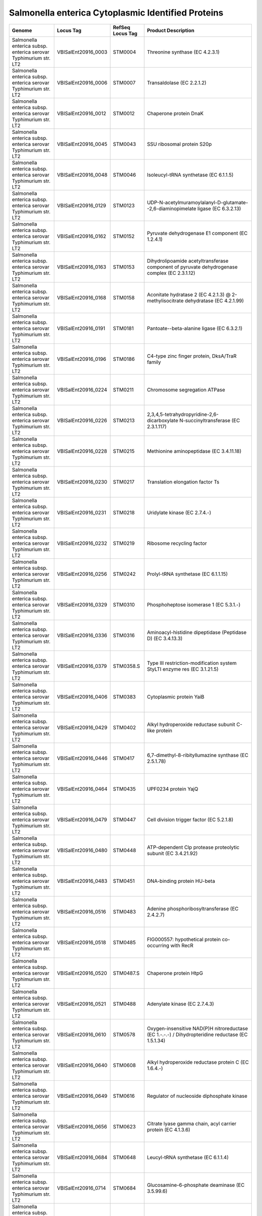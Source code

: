 Salmonella enterica Cytoplasmic Identified Proteins
===================================================

+--------------------------------------------------------------------+------------------------+--------------------+-----------------------------------------------------------------------------------------------------------------------------------------------------------------------------------------+
| Genome                                                             | Locus Tag              | RefSeq Locus Tag   | Product Description                                                                                                                                                                     |
+====================================================================+========================+====================+=========================================================================================================================================================================================+
| Salmonella enterica subsp. enterica serovar Typhimurium str. LT2   | VBISalEnt20916\_0003   | STM0004            | Threonine synthase (EC 4.2.3.1)                                                                                                                                                         |
+--------------------------------------------------------------------+------------------------+--------------------+-----------------------------------------------------------------------------------------------------------------------------------------------------------------------------------------+
| Salmonella enterica subsp. enterica serovar Typhimurium str. LT2   | VBISalEnt20916\_0006   | STM0007            | Transaldolase (EC 2.2.1.2)                                                                                                                                                              |
+--------------------------------------------------------------------+------------------------+--------------------+-----------------------------------------------------------------------------------------------------------------------------------------------------------------------------------------+
| Salmonella enterica subsp. enterica serovar Typhimurium str. LT2   | VBISalEnt20916\_0012   | STM0012            | Chaperone protein DnaK                                                                                                                                                                  |
+--------------------------------------------------------------------+------------------------+--------------------+-----------------------------------------------------------------------------------------------------------------------------------------------------------------------------------------+
| Salmonella enterica subsp. enterica serovar Typhimurium str. LT2   | VBISalEnt20916\_0045   | STM0043            | SSU ribosomal protein S20p                                                                                                                                                              |
+--------------------------------------------------------------------+------------------------+--------------------+-----------------------------------------------------------------------------------------------------------------------------------------------------------------------------------------+
| Salmonella enterica subsp. enterica serovar Typhimurium str. LT2   | VBISalEnt20916\_0048   | STM0046            | Isoleucyl-tRNA synthetase (EC 6.1.1.5)                                                                                                                                                  |
+--------------------------------------------------------------------+------------------------+--------------------+-----------------------------------------------------------------------------------------------------------------------------------------------------------------------------------------+
| Salmonella enterica subsp. enterica serovar Typhimurium str. LT2   | VBISalEnt20916\_0129   | STM0123            | UDP-N-acetylmuramoylalanyl-D-glutamate--2,6-diaminopimelate ligase (EC 6.3.2.13)                                                                                                        |
+--------------------------------------------------------------------+------------------------+--------------------+-----------------------------------------------------------------------------------------------------------------------------------------------------------------------------------------+
| Salmonella enterica subsp. enterica serovar Typhimurium str. LT2   | VBISalEnt20916\_0162   | STM0152            | Pyruvate dehydrogenase E1 component (EC 1.2.4.1)                                                                                                                                        |
+--------------------------------------------------------------------+------------------------+--------------------+-----------------------------------------------------------------------------------------------------------------------------------------------------------------------------------------+
| Salmonella enterica subsp. enterica serovar Typhimurium str. LT2   | VBISalEnt20916\_0163   | STM0153            | Dihydrolipoamide acetyltransferase component of pyruvate dehydrogenase complex (EC 2.3.1.12)                                                                                            |
+--------------------------------------------------------------------+------------------------+--------------------+-----------------------------------------------------------------------------------------------------------------------------------------------------------------------------------------+
| Salmonella enterica subsp. enterica serovar Typhimurium str. LT2   | VBISalEnt20916\_0168   | STM0158            | Aconitate hydratase 2 (EC 4.2.1.3) @ 2-methylisocitrate dehydratase (EC 4.2.1.99)                                                                                                       |
+--------------------------------------------------------------------+------------------------+--------------------+-----------------------------------------------------------------------------------------------------------------------------------------------------------------------------------------+
| Salmonella enterica subsp. enterica serovar Typhimurium str. LT2   | VBISalEnt20916\_0191   | STM0181            | Pantoate--beta-alanine ligase (EC 6.3.2.1)                                                                                                                                              |
+--------------------------------------------------------------------+------------------------+--------------------+-----------------------------------------------------------------------------------------------------------------------------------------------------------------------------------------+
| Salmonella enterica subsp. enterica serovar Typhimurium str. LT2   | VBISalEnt20916\_0196   | STM0186            | C4-type zinc finger protein, DksA/TraR family                                                                                                                                           |
+--------------------------------------------------------------------+------------------------+--------------------+-----------------------------------------------------------------------------------------------------------------------------------------------------------------------------------------+
| Salmonella enterica subsp. enterica serovar Typhimurium str. LT2   | VBISalEnt20916\_0224   | STM0211            | Chromosome segregation ATPase                                                                                                                                                           |
+--------------------------------------------------------------------+------------------------+--------------------+-----------------------------------------------------------------------------------------------------------------------------------------------------------------------------------------+
| Salmonella enterica subsp. enterica serovar Typhimurium str. LT2   | VBISalEnt20916\_0226   | STM0213            | 2,3,4,5-tetrahydropyridine-2,6-dicarboxylate N-succinyltransferase (EC 2.3.1.117)                                                                                                       |
+--------------------------------------------------------------------+------------------------+--------------------+-----------------------------------------------------------------------------------------------------------------------------------------------------------------------------------------+
| Salmonella enterica subsp. enterica serovar Typhimurium str. LT2   | VBISalEnt20916\_0228   | STM0215            | Methionine aminopeptidase (EC 3.4.11.18)                                                                                                                                                |
+--------------------------------------------------------------------+------------------------+--------------------+-----------------------------------------------------------------------------------------------------------------------------------------------------------------------------------------+
| Salmonella enterica subsp. enterica serovar Typhimurium str. LT2   | VBISalEnt20916\_0230   | STM0217            | Translation elongation factor Ts                                                                                                                                                        |
+--------------------------------------------------------------------+------------------------+--------------------+-----------------------------------------------------------------------------------------------------------------------------------------------------------------------------------------+
| Salmonella enterica subsp. enterica serovar Typhimurium str. LT2   | VBISalEnt20916\_0231   | STM0218            | Uridylate kinase (EC 2.7.4.-)                                                                                                                                                           |
+--------------------------------------------------------------------+------------------------+--------------------+-----------------------------------------------------------------------------------------------------------------------------------------------------------------------------------------+
| Salmonella enterica subsp. enterica serovar Typhimurium str. LT2   | VBISalEnt20916\_0232   | STM0219            | Ribosome recycling factor                                                                                                                                                               |
+--------------------------------------------------------------------+------------------------+--------------------+-----------------------------------------------------------------------------------------------------------------------------------------------------------------------------------------+
| Salmonella enterica subsp. enterica serovar Typhimurium str. LT2   | VBISalEnt20916\_0256   | STM0242            | Prolyl-tRNA synthetase (EC 6.1.1.15)                                                                                                                                                    |
+--------------------------------------------------------------------+------------------------+--------------------+-----------------------------------------------------------------------------------------------------------------------------------------------------------------------------------------+
| Salmonella enterica subsp. enterica serovar Typhimurium str. LT2   | VBISalEnt20916\_0329   | STM0310            | Phosphoheptose isomerase 1 (EC 5.3.1.-)                                                                                                                                                 |
+--------------------------------------------------------------------+------------------------+--------------------+-----------------------------------------------------------------------------------------------------------------------------------------------------------------------------------------+
| Salmonella enterica subsp. enterica serovar Typhimurium str. LT2   | VBISalEnt20916\_0336   | STM0316            | Aminoacyl-histidine dipeptidase (Peptidase D) (EC 3.4.13.3)                                                                                                                             |
+--------------------------------------------------------------------+------------------------+--------------------+-----------------------------------------------------------------------------------------------------------------------------------------------------------------------------------------+
| Salmonella enterica subsp. enterica serovar Typhimurium str. LT2   | VBISalEnt20916\_0379   | STM0358.S          | Type III restriction-modification system StyLTI enzyme res (EC 3.1.21.5)                                                                                                                |
+--------------------------------------------------------------------+------------------------+--------------------+-----------------------------------------------------------------------------------------------------------------------------------------------------------------------------------------+
| Salmonella enterica subsp. enterica serovar Typhimurium str. LT2   | VBISalEnt20916\_0406   | STM0383            | Cytoplasmic protein YaiB                                                                                                                                                                |
+--------------------------------------------------------------------+------------------------+--------------------+-----------------------------------------------------------------------------------------------------------------------------------------------------------------------------------------+
| Salmonella enterica subsp. enterica serovar Typhimurium str. LT2   | VBISalEnt20916\_0429   | STM0402            | Alkyl hydroperoxide reductase subunit C-like protein                                                                                                                                    |
+--------------------------------------------------------------------+------------------------+--------------------+-----------------------------------------------------------------------------------------------------------------------------------------------------------------------------------------+
| Salmonella enterica subsp. enterica serovar Typhimurium str. LT2   | VBISalEnt20916\_0446   | STM0417            | 6,7-dimethyl-8-ribityllumazine synthase (EC 2.5.1.78)                                                                                                                                   |
+--------------------------------------------------------------------+------------------------+--------------------+-----------------------------------------------------------------------------------------------------------------------------------------------------------------------------------------+
| Salmonella enterica subsp. enterica serovar Typhimurium str. LT2   | VBISalEnt20916\_0464   | STM0435            | UPF0234 protein YajQ                                                                                                                                                                    |
+--------------------------------------------------------------------+------------------------+--------------------+-----------------------------------------------------------------------------------------------------------------------------------------------------------------------------------------+
| Salmonella enterica subsp. enterica serovar Typhimurium str. LT2   | VBISalEnt20916\_0479   | STM0447            | Cell division trigger factor (EC 5.2.1.8)                                                                                                                                               |
+--------------------------------------------------------------------+------------------------+--------------------+-----------------------------------------------------------------------------------------------------------------------------------------------------------------------------------------+
| Salmonella enterica subsp. enterica serovar Typhimurium str. LT2   | VBISalEnt20916\_0480   | STM0448            | ATP-dependent Clp protease proteolytic subunit (EC 3.4.21.92)                                                                                                                           |
+--------------------------------------------------------------------+------------------------+--------------------+-----------------------------------------------------------------------------------------------------------------------------------------------------------------------------------------+
| Salmonella enterica subsp. enterica serovar Typhimurium str. LT2   | VBISalEnt20916\_0483   | STM0451            | DNA-binding protein HU-beta                                                                                                                                                             |
+--------------------------------------------------------------------+------------------------+--------------------+-----------------------------------------------------------------------------------------------------------------------------------------------------------------------------------------+
| Salmonella enterica subsp. enterica serovar Typhimurium str. LT2   | VBISalEnt20916\_0516   | STM0483            | Adenine phosphoribosyltransferase (EC 2.4.2.7)                                                                                                                                          |
+--------------------------------------------------------------------+------------------------+--------------------+-----------------------------------------------------------------------------------------------------------------------------------------------------------------------------------------+
| Salmonella enterica subsp. enterica serovar Typhimurium str. LT2   | VBISalEnt20916\_0518   | STM0485            | FIG000557: hypothetical protein co-occurring with RecR                                                                                                                                  |
+--------------------------------------------------------------------+------------------------+--------------------+-----------------------------------------------------------------------------------------------------------------------------------------------------------------------------------------+
| Salmonella enterica subsp. enterica serovar Typhimurium str. LT2   | VBISalEnt20916\_0520   | STM0487.S          | Chaperone protein HtpG                                                                                                                                                                  |
+--------------------------------------------------------------------+------------------------+--------------------+-----------------------------------------------------------------------------------------------------------------------------------------------------------------------------------------+
| Salmonella enterica subsp. enterica serovar Typhimurium str. LT2   | VBISalEnt20916\_0521   | STM0488            | Adenylate kinase (EC 2.7.4.3)                                                                                                                                                           |
+--------------------------------------------------------------------+------------------------+--------------------+-----------------------------------------------------------------------------------------------------------------------------------------------------------------------------------------+
| Salmonella enterica subsp. enterica serovar Typhimurium str. LT2   | VBISalEnt20916\_0610   | STM0578            | Oxygen-insensitive NAD(P)H nitroreductase (EC 1.-.-.-) / Dihydropteridine reductase (EC 1.5.1.34)                                                                                       |
+--------------------------------------------------------------------+------------------------+--------------------+-----------------------------------------------------------------------------------------------------------------------------------------------------------------------------------------+
| Salmonella enterica subsp. enterica serovar Typhimurium str. LT2   | VBISalEnt20916\_0640   | STM0608            | Alkyl hydroperoxide reductase protein C (EC 1.6.4.-)                                                                                                                                    |
+--------------------------------------------------------------------+------------------------+--------------------+-----------------------------------------------------------------------------------------------------------------------------------------------------------------------------------------+
| Salmonella enterica subsp. enterica serovar Typhimurium str. LT2   | VBISalEnt20916\_0649   | STM0616            | Regulator of nucleoside diphosphate kinase                                                                                                                                              |
+--------------------------------------------------------------------+------------------------+--------------------+-----------------------------------------------------------------------------------------------------------------------------------------------------------------------------------------+
| Salmonella enterica subsp. enterica serovar Typhimurium str. LT2   | VBISalEnt20916\_0656   | STM0623            | Citrate lyase gamma chain, acyl carrier protein (EC 4.1.3.6)                                                                                                                            |
+--------------------------------------------------------------------+------------------------+--------------------+-----------------------------------------------------------------------------------------------------------------------------------------------------------------------------------------+
| Salmonella enterica subsp. enterica serovar Typhimurium str. LT2   | VBISalEnt20916\_0684   | STM0648            | Leucyl-tRNA synthetase (EC 6.1.1.4)                                                                                                                                                     |
+--------------------------------------------------------------------+------------------------+--------------------+-----------------------------------------------------------------------------------------------------------------------------------------------------------------------------------------+
| Salmonella enterica subsp. enterica serovar Typhimurium str. LT2   | VBISalEnt20916\_0714   | STM0684            | Glucosamine-6-phosphate deaminase (EC 3.5.99.6)                                                                                                                                         |
+--------------------------------------------------------------------+------------------------+--------------------+-----------------------------------------------------------------------------------------------------------------------------------------------------------------------------------------+
| Salmonella enterica subsp. enterica serovar Typhimurium str. LT2   | VBISalEnt20916\_0716   | STM0686            | Glutaminyl-tRNA synthetase (EC 6.1.1.18)                                                                                                                                                |
+--------------------------------------------------------------------+------------------------+--------------------+-----------------------------------------------------------------------------------------------------------------------------------------------------------------------------------------+
| Salmonella enterica subsp. enterica serovar Typhimurium str. LT2   | VBISalEnt20916\_0725   | STM0694            | Flavodoxin 1                                                                                                                                                                            |
+--------------------------------------------------------------------+------------------------+--------------------+-----------------------------------------------------------------------------------------------------------------------------------------------------------------------------------------+
| Salmonella enterica subsp. enterica serovar Typhimurium str. LT2   | VBISalEnt20916\_0733   | STM0701            | Ornithine decarboxylase (EC 4.1.1.17)                                                                                                                                                   |
+--------------------------------------------------------------------+------------------------+--------------------+-----------------------------------------------------------------------------------------------------------------------------------------------------------------------------------------+
| Salmonella enterica subsp. enterica serovar Typhimurium str. LT2   | VBISalEnt20916\_0762   | STM0730            | Citrate synthase (si) (EC 2.3.3.1)                                                                                                                                                      |
+--------------------------------------------------------------------+------------------------+--------------------+-----------------------------------------------------------------------------------------------------------------------------------------------------------------------------------------+
| Salmonella enterica subsp. enterica serovar Typhimurium str. LT2   | VBISalEnt20916\_0768   | STM0736            | 2-oxoglutarate dehydrogenase E1 component (EC 1.2.4.2)                                                                                                                                  |
+--------------------------------------------------------------------+------------------------+--------------------+-----------------------------------------------------------------------------------------------------------------------------------------------------------------------------------------+
| Salmonella enterica subsp. enterica serovar Typhimurium str. LT2   | VBISalEnt20916\_0769   | STM0737            | Dihydrolipoamide succinyltransferase component (E2) of 2-oxoglutarate dehydrogenase complex (EC 2.3.1.61)                                                                               |
+--------------------------------------------------------------------+------------------------+--------------------+-----------------------------------------------------------------------------------------------------------------------------------------------------------------------------------------+
| Salmonella enterica subsp. enterica serovar Typhimurium str. LT2   | VBISalEnt20916\_0770   | STM0738            | Succinyl-CoA ligase [ADP-forming] beta chain (EC 6.2.1.5)                                                                                                                               |
+--------------------------------------------------------------------+------------------------+--------------------+-----------------------------------------------------------------------------------------------------------------------------------------------------------------------------------------+
| Salmonella enterica subsp. enterica serovar Typhimurium str. LT2   | VBISalEnt20916\_0771   | STM0739            | Succinyl-CoA ligase [ADP-forming] alpha chain (EC 6.2.1.5)                                                                                                                              |
+--------------------------------------------------------------------+------------------------+--------------------+-----------------------------------------------------------------------------------------------------------------------------------------------------------------------------------------+
| Salmonella enterica subsp. enterica serovar Typhimurium str. LT2   | VBISalEnt20916\_0805   | STM0772            | Phosphoglycerate mutase (EC 5.4.2.1)                                                                                                                                                    |
+--------------------------------------------------------------------+------------------------+--------------------+-----------------------------------------------------------------------------------------------------------------------------------------------------------------------------------------+
| Salmonella enterica subsp. enterica serovar Typhimurium str. LT2   | VBISalEnt20916\_0806   | STM0773            | Aldose 1-epimerase (EC 5.1.3.3)                                                                                                                                                         |
+--------------------------------------------------------------------+------------------------+--------------------+-----------------------------------------------------------------------------------------------------------------------------------------------------------------------------------------+
| Salmonella enterica subsp. enterica serovar Typhimurium str. LT2   | VBISalEnt20916\_0807   | STM0774            | Galactokinase (EC 2.7.1.6)                                                                                                                                                              |
+--------------------------------------------------------------------+------------------------+--------------------+-----------------------------------------------------------------------------------------------------------------------------------------------------------------------------------------+
| Salmonella enterica subsp. enterica serovar Typhimurium str. LT2   | VBISalEnt20916\_0809   | STM0776            | UDP-N-acetylglucosamine 4-epimerase (EC 5.1.3.7) / UDP-glucose 4-epimerase (EC 5.1.3.2)                                                                                                 |
+--------------------------------------------------------------------+------------------------+--------------------+-----------------------------------------------------------------------------------------------------------------------------------------------------------------------------------------+
| Salmonella enterica subsp. enterica serovar Typhimurium str. LT2   | VBISalEnt20916\_0901   | STM0862            | Uncharacterized glutathione S-transferase-like protein                                                                                                                                  |
+--------------------------------------------------------------------+------------------------+--------------------+-----------------------------------------------------------------------------------------------------------------------------------------------------------------------------------------+
| Salmonella enterica subsp. enterica serovar Typhimurium str. LT2   | VBISalEnt20916\_1009   | STM0958            | Thioredoxin reductase (EC 1.8.1.9)                                                                                                                                                      |
+--------------------------------------------------------------------+------------------------+--------------------+-----------------------------------------------------------------------------------------------------------------------------------------------------------------------------------------+
| Salmonella enterica subsp. enterica serovar Typhimurium str. LT2   | VBISalEnt20916\_1011   | STM0959            | Leucine-responsive regulatory protein, regulator for leucine (or lrp) regulon and high-affinity branched-chain amino acid transport system                                              |
+--------------------------------------------------------------------+------------------------+--------------------+-----------------------------------------------------------------------------------------------------------------------------------------------------------------------------------------+
| Salmonella enterica subsp. enterica serovar Typhimurium str. LT2   | VBISalEnt20916\_1015   | STM0963            | Seryl-tRNA synthetase (EC 6.1.1.11)                                                                                                                                                     |
+--------------------------------------------------------------------+------------------------+--------------------+-----------------------------------------------------------------------------------------------------------------------------------------------------------------------------------------+
| Salmonella enterica subsp. enterica serovar Typhimurium str. LT2   | VBISalEnt20916\_1026   | STM0973            | Pyruvate formate-lyase (EC 2.3.1.54)                                                                                                                                                    |
+--------------------------------------------------------------------+------------------------+--------------------+-----------------------------------------------------------------------------------------------------------------------------------------------------------------------------------------+
| Salmonella enterica subsp. enterica serovar Typhimurium str. LT2   | VBISalEnt20916\_1030   | STM0977            | Phosphoserine aminotransferase (EC 2.6.1.52)                                                                                                                                            |
+--------------------------------------------------------------------+------------------------+--------------------+-----------------------------------------------------------------------------------------------------------------------------------------------------------------------------------------+
| Salmonella enterica subsp. enterica serovar Typhimurium str. LT2   | VBISalEnt20916\_1034   | STM0981            | SSU ribosomal protein S1p                                                                                                                                                               |
+--------------------------------------------------------------------+------------------------+--------------------+-----------------------------------------------------------------------------------------------------------------------------------------------------------------------------------------+
| Salmonella enterica subsp. enterica serovar Typhimurium str. LT2   | VBISalEnt20916\_1035   | STM0982            | Integration host factor beta subunit                                                                                                                                                    |
+--------------------------------------------------------------------+------------------------+--------------------+-----------------------------------------------------------------------------------------------------------------------------------------------------------------------------------------+
| Salmonella enterica subsp. enterica serovar Typhimurium str. LT2   | VBISalEnt20916\_1041   | STM0988            | 3-deoxy-manno-octulosonate cytidylyltransferase (EC 2.7.7.38)                                                                                                                           |
+--------------------------------------------------------------------+------------------------+--------------------+-----------------------------------------------------------------------------------------------------------------------------------------------------------------------------------------+
| Salmonella enterica subsp. enterica serovar Typhimurium str. LT2   | VBISalEnt20916\_1044   | STM0991            | S-adenosylmethionine-dependent methyltransferase Functionally Coupled to the MukBEF Chromosome Partitioning Mechanism                                                                   |
+--------------------------------------------------------------------+------------------------+--------------------+-----------------------------------------------------------------------------------------------------------------------------------------------------------------------------------------+
| Salmonella enterica subsp. enterica serovar Typhimurium str. LT2   | VBISalEnt20916\_1051   | STM0998            | Biosynthetic Aromatic amino acid aminotransferase alpha (EC 2.6.1.57) @ Aspartate aminotransferase (EC 2.6.1.1)                                                                         |
+--------------------------------------------------------------------+------------------------+--------------------+-----------------------------------------------------------------------------------------------------------------------------------------------------------------------------------------+
| Salmonella enterica subsp. enterica serovar Typhimurium str. LT2   | VBISalEnt20916\_1055   | STM1000            | Asparaginyl-tRNA synthetase (EC 6.1.1.22)                                                                                                                                               |
+--------------------------------------------------------------------+------------------------+--------------------+-----------------------------------------------------------------------------------------------------------------------------------------------------------------------------------------+
| Salmonella enterica subsp. enterica serovar Typhimurium str. LT2   | VBISalEnt20916\_1121   | STM1057            | Membrane alanine aminopeptidase N (EC 3.4.11.2)                                                                                                                                         |
+--------------------------------------------------------------------+------------------------+--------------------+-----------------------------------------------------------------------------------------------------------------------------------------------------------------------------------------+
| Salmonella enterica subsp. enterica serovar Typhimurium str. LT2   | VBISalEnt20916\_1184   | STM1119            | Flavoprotein wrbA                                                                                                                                                                       |
+--------------------------------------------------------------------+------------------------+--------------------+-----------------------------------------------------------------------------------------------------------------------------------------------------------------------------------------+
| Salmonella enterica subsp. enterica serovar Typhimurium str. LT2   | VBISalEnt20916\_1202   | STM1135            | Putative 2-hydroxyacid dehydrogenase YcdW (EC 1.-.-.-)                                                                                                                                  |
+--------------------------------------------------------------------+------------------------+--------------------+-----------------------------------------------------------------------------------------------------------------------------------------------------------------------------------------+
| Salmonella enterica subsp. enterica serovar Typhimurium str. LT2   | VBISalEnt20916\_1233   | STM1165            | Glutaredoxin 2                                                                                                                                                                          |
+--------------------------------------------------------------------+------------------------+--------------------+-----------------------------------------------------------------------------------------------------------------------------------------------------------------------------------------+
| Salmonella enterica subsp. enterica serovar Typhimurium str. LT2   | VBISalEnt20916\_1236   | STM1168            | Protein of unknown function YceH                                                                                                                                                        |
+--------------------------------------------------------------------+------------------------+--------------------+-----------------------------------------------------------------------------------------------------------------------------------------------------------------------------------------+
| Salmonella enterica subsp. enterica serovar Typhimurium str. LT2   | VBISalEnt20916\_1263   | STM1194            | Malonyl CoA-acyl carrier protein transacylase (EC 2.3.1.39)                                                                                                                             |
+--------------------------------------------------------------------+------------------------+--------------------+-----------------------------------------------------------------------------------------------------------------------------------------------------------------------------------------+
| Salmonella enterica subsp. enterica serovar Typhimurium str. LT2   | VBISalEnt20916\_1264   | STM1195            | 3-oxoacyl-[acyl-carrier protein] reductase (EC 1.1.1.100)                                                                                                                               |
+--------------------------------------------------------------------+------------------------+--------------------+-----------------------------------------------------------------------------------------------------------------------------------------------------------------------------------------+
| Salmonella enterica subsp. enterica serovar Typhimurium str. LT2   | VBISalEnt20916\_1300   | STM1229            | FIG002776: hypothetical protein                                                                                                                                                         |
+--------------------------------------------------------------------+------------------------+--------------------+-----------------------------------------------------------------------------------------------------------------------------------------------------------------------------------------+
| Salmonella enterica subsp. enterica serovar Typhimurium str. LT2   | VBISalEnt20916\_1302   | STM1231            | Transcriptional regulatory protein PhoP                                                                                                                                                 |
+--------------------------------------------------------------------+------------------------+--------------------+-----------------------------------------------------------------------------------------------------------------------------------------------------------------------------------------+
| Salmonella enterica subsp. enterica serovar Typhimurium str. LT2   | VBISalEnt20916\_1309   | STM1238            | Isocitrate dehydrogenase [NADP] (EC 1.1.1.42)                                                                                                                                           |
+--------------------------------------------------------------------+------------------------+--------------------+-----------------------------------------------------------------------------------------------------------------------------------------------------------------------------------------+
| Salmonella enterica subsp. enterica serovar Typhimurium str. LT2   | VBISalEnt20916\_1370   | STM1289            | Aldose 1-epimerase family protein YeaD                                                                                                                                                  |
+--------------------------------------------------------------------+------------------------+--------------------+-----------------------------------------------------------------------------------------------------------------------------------------------------------------------------------------+
| Salmonella enterica subsp. enterica serovar Typhimurium str. LT2   | VBISalEnt20916\_1371   | STM1290            | NAD-dependent glyceraldehyde-3-phosphate dehydrogenase (EC 1.2.1.12)                                                                                                                    |
+--------------------------------------------------------------------+------------------------+--------------------+-----------------------------------------------------------------------------------------------------------------------------------------------------------------------------------------+
| Salmonella enterica subsp. enterica serovar Typhimurium str. LT2   | VBISalEnt20916\_1377   | STM1296            | Protein ydjA                                                                                                                                                                            |
+--------------------------------------------------------------------+------------------------+--------------------+-----------------------------------------------------------------------------------------------------------------------------------------------------------------------------------------+
| Salmonella enterica subsp. enterica serovar Typhimurium str. LT2   | VBISalEnt20916\_1392   | STM1310            | NAD synthetase (EC 6.3.1.5)                                                                                                                                                             |
+--------------------------------------------------------------------+------------------------+--------------------+-----------------------------------------------------------------------------------------------------------------------------------------------------------------------------------------+
| Salmonella enterica subsp. enterica serovar Typhimurium str. LT2   | VBISalEnt20916\_1401   | STM1318            | Catalase (EC 1.11.1.6)                                                                                                                                                                  |
+--------------------------------------------------------------------+------------------------+--------------------+-----------------------------------------------------------------------------------------------------------------------------------------------------------------------------------------+
| Salmonella enterica subsp. enterica serovar Typhimurium str. LT2   | VBISalEnt20916\_1416   | STM1333            | Threonyl-tRNA synthetase (EC 6.1.1.3)                                                                                                                                                   |
+--------------------------------------------------------------------+------------------------+--------------------+-----------------------------------------------------------------------------------------------------------------------------------------------------------------------------------------+
| Salmonella enterica subsp. enterica serovar Typhimurium str. LT2   | VBISalEnt20916\_1417   | STM1334.c          | Translation initiation factor 3                                                                                                                                                         |
+--------------------------------------------------------------------+------------------------+--------------------+-----------------------------------------------------------------------------------------------------------------------------------------------------------------------------------------+
| Salmonella enterica subsp. enterica serovar Typhimurium str. LT2   | VBISalEnt20916\_1419   | STM1336            | LSU ribosomal protein L20p                                                                                                                                                              |
+--------------------------------------------------------------------+------------------------+--------------------+-----------------------------------------------------------------------------------------------------------------------------------------------------------------------------------------+
| Salmonella enterica subsp. enterica serovar Typhimurium str. LT2   | VBISalEnt20916\_1420   | STM1337            | Phenylalanyl-tRNA synthetase alpha chain (EC 6.1.1.20)                                                                                                                                  |
+--------------------------------------------------------------------+------------------------+--------------------+-----------------------------------------------------------------------------------------------------------------------------------------------------------------------------------------+
| Salmonella enterica subsp. enterica serovar Typhimurium str. LT2   | VBISalEnt20916\_1421   | STM1338            | Phenylalanyl-tRNA synthetase beta chain (EC 6.1.1.20)                                                                                                                                   |
+--------------------------------------------------------------------+------------------------+--------------------+-----------------------------------------------------------------------------------------------------------------------------------------------------------------------------------------+
| Salmonella enterica subsp. enterica serovar Typhimurium str. LT2   | VBISalEnt20916\_1422   | STM1339            | Integration host factor alpha subunit                                                                                                                                                   |
+--------------------------------------------------------------------+------------------------+--------------------+-----------------------------------------------------------------------------------------------------------------------------------------------------------------------------------------+
| Salmonella enterica subsp. enterica serovar Typhimurium str. LT2   | VBISalEnt20916\_1461   | STM1378            | Pyruvate kinase (EC 2.7.1.40)                                                                                                                                                           |
+--------------------------------------------------------------------+------------------------+--------------------+-----------------------------------------------------------------------------------------------------------------------------------------------------------------------------------------+
| Salmonella enterica subsp. enterica serovar Typhimurium str. LT2   | VBISalEnt20916\_1508   | STM1426            | Riboflavin synthase eubacterial/eukaryotic (EC 2.5.1.9)                                                                                                                                 |
+--------------------------------------------------------------------+------------------------+--------------------+-----------------------------------------------------------------------------------------------------------------------------------------------------------------------------------------+
| Salmonella enterica subsp. enterica serovar Typhimurium str. LT2   | VBISalEnt20916\_1514   | STM1431            | Superoxide dismutase [Fe] (EC 1.15.1.1)                                                                                                                                                 |
+--------------------------------------------------------------------+------------------------+--------------------+-----------------------------------------------------------------------------------------------------------------------------------------------------------------------------------------+
| Salmonella enterica subsp. enterica serovar Typhimurium str. LT2   | VBISalEnt20916\_1516   | STM1433            | Probable monothiol glutaredoxin GrlA                                                                                                                                                    |
+--------------------------------------------------------------------+------------------------+--------------------+-----------------------------------------------------------------------------------------------------------------------------------------------------------------------------------------+
| Salmonella enterica subsp. enterica serovar Typhimurium str. LT2   | VBISalEnt20916\_1527   | STM1444            | Transcriptional regulator SlyA                                                                                                                                                          |
+--------------------------------------------------------------------+------------------------+--------------------+-----------------------------------------------------------------------------------------------------------------------------------------------------------------------------------------+
| Salmonella enterica subsp. enterica serovar Typhimurium str. LT2   | VBISalEnt20916\_1533   | STM1450            | Pyridoxal kinase (EC 2.7.1.35)                                                                                                                                                          |
+--------------------------------------------------------------------+------------------------+--------------------+-----------------------------------------------------------------------------------------------------------------------------------------------------------------------------------------+
| Salmonella enterica subsp. enterica serovar Typhimurium str. LT2   | VBISalEnt20916\_1534   | STM1451            | Glutathione S-transferase (EC 2.5.1.18)                                                                                                                                                 |
+--------------------------------------------------------------------+------------------------+--------------------+-----------------------------------------------------------------------------------------------------------------------------------------------------------------------------------------+
| Salmonella enterica subsp. enterica serovar Typhimurium str. LT2   | VBISalEnt20916\_1549   | STM1467            | Mannose-6-phosphate isomerase (EC 5.3.1.8)                                                                                                                                              |
+--------------------------------------------------------------------+------------------------+--------------------+-----------------------------------------------------------------------------------------------------------------------------------------------------------------------------------------+
| Salmonella enterica subsp. enterica serovar Typhimurium str. LT2   | VBISalEnt20916\_1550   | STM1468            | Fumarate hydratase class I, aerobic (EC 4.2.1.2)                                                                                                                                        |
+--------------------------------------------------------------------+------------------------+--------------------+-----------------------------------------------------------------------------------------------------------------------------------------------------------------------------------------+
| Salmonella enterica subsp. enterica serovar Typhimurium str. LT2   | VBISalEnt20916\_1551   | STM1469            | Fumarate hydratase class II (EC 4.2.1.2)                                                                                                                                                |
+--------------------------------------------------------------------+------------------------+--------------------+-----------------------------------------------------------------------------------------------------------------------------------------------------------------------------------------+
| Salmonella enterica subsp. enterica serovar Typhimurium str. LT2   | VBISalEnt20916\_1649   | STM1558            | Glycogen debranching enzyme (EC 3.2.1.-)                                                                                                                                                |
+--------------------------------------------------------------------+------------------------+--------------------+-----------------------------------------------------------------------------------------------------------------------------------------------------------------------------------------+
| Salmonella enterica subsp. enterica serovar Typhimurium str. LT2   | VBISalEnt20916\_1656   | STM1565            | Stationary-phase-induced ribosome-associated protein                                                                                                                                    |
+--------------------------------------------------------------------+------------------------+--------------------+-----------------------------------------------------------------------------------------------------------------------------------------------------------------------------------------+
| Salmonella enterica subsp. enterica serovar Typhimurium str. LT2   | VBISalEnt20916\_1657   | STM1566            | NAD-dependent malic enzyme (EC 1.1.1.38)                                                                                                                                                |
+--------------------------------------------------------------------+------------------------+--------------------+-----------------------------------------------------------------------------------------------------------------------------------------------------------------------------------------+
| Salmonella enterica subsp. enterica serovar Typhimurium str. LT2   | VBISalEnt20916\_1658   | STM1567            | Alcohol dehydrogenase (EC 1.1.1.1)                                                                                                                                                      |
+--------------------------------------------------------------------+------------------------+--------------------+-----------------------------------------------------------------------------------------------------------------------------------------------------------------------------------------+
| Salmonella enterica subsp. enterica serovar Typhimurium str. LT2   | VBISalEnt20916\_1739   | STM1647            | D-lactate dehydrogenase (EC 1.1.1.28)                                                                                                                                                   |
+--------------------------------------------------------------------+------------------------+--------------------+-----------------------------------------------------------------------------------------------------------------------------------------------------------------------------------------+
| Salmonella enterica subsp. enterica serovar Typhimurium str. LT2   | VBISalEnt20916\_1776   | STM1682            | Thiol peroxidase, Tpx-type (EC 1.11.1.15)                                                                                                                                               |
+--------------------------------------------------------------------+------------------------+--------------------+-----------------------------------------------------------------------------------------------------------------------------------------------------------------------------------------+
| Salmonella enterica subsp. enterica serovar Typhimurium str. LT2   | VBISalEnt20916\_1794   | STM1700            | Enoyl-[acyl-carrier-protein] reductase [NADH] (EC 1.3.1.9)                                                                                                                              |
+--------------------------------------------------------------------+------------------------+--------------------+-----------------------------------------------------------------------------------------------------------------------------------------------------------------------------------------+
| Salmonella enterica subsp. enterica serovar Typhimurium str. LT2   | VBISalEnt20916\_1796   | STM1702            | Exoribonuclease II (EC 3.1.13.1)                                                                                                                                                        |
+--------------------------------------------------------------------+------------------------+--------------------+-----------------------------------------------------------------------------------------------------------------------------------------------------------------------------------------+
| Salmonella enterica subsp. enterica serovar Typhimurium str. LT2   | VBISalEnt20916\_1807   | STM1712            | Aconitate hydratase (EC 4.2.1.3) @ 2-methylisocitrate dehydratase (EC 4.2.1.99)                                                                                                         |
+--------------------------------------------------------------------+------------------------+--------------------+-----------------------------------------------------------------------------------------------------------------------------------------------------------------------------------------+
| Salmonella enterica subsp. enterica serovar Typhimurium str. LT2   | VBISalEnt20916\_1825   | STM1729            | Protein yciF                                                                                                                                                                            |
+--------------------------------------------------------------------+------------------------+--------------------+-----------------------------------------------------------------------------------------------------------------------------------------------------------------------------------------+
| Salmonella enterica subsp. enterica serovar Typhimurium str. LT2   | VBISalEnt20916\_1826   | STM1730            | Protein YciE                                                                                                                                                                            |
+--------------------------------------------------------------------+------------------------+--------------------+-----------------------------------------------------------------------------------------------------------------------------------------------------------------------------------------+
| Salmonella enterica subsp. enterica serovar Typhimurium str. LT2   | VBISalEnt20916\_1827   | STM1731            | Manganese catalase (EC 1.11.1.6)                                                                                                                                                        |
+--------------------------------------------------------------------+------------------------+--------------------+-----------------------------------------------------------------------------------------------------------------------------------------------------------------------------------------+
| Salmonella enterica subsp. enterica serovar Typhimurium str. LT2   | VBISalEnt20916\_1847   | STM1751            | DNA-binding protein H-NS                                                                                                                                                                |
+--------------------------------------------------------------------+------------------------+--------------------+-----------------------------------------------------------------------------------------------------------------------------------------------------------------------------------------+
| Salmonella enterica subsp. enterica serovar Typhimurium str. LT2   | VBISalEnt20916\_1848   | STM1752            | UTP--glucose-1-phosphate uridylyltransferase (EC 2.7.7.9)                                                                                                                               |
+--------------------------------------------------------------------+------------------------+--------------------+-----------------------------------------------------------------------------------------------------------------------------------------------------------------------------------------+
| Salmonella enterica subsp. enterica serovar Typhimurium str. LT2   | VBISalEnt20916\_1867   | STM1772            | 2-Keto-3-deoxy-D-manno-octulosonate-8-phosphate synthase (EC 2.5.1.55)                                                                                                                  |
+--------------------------------------------------------------------+------------------------+--------------------+-----------------------------------------------------------------------------------------------------------------------------------------------------------------------------------------+
| Salmonella enterica subsp. enterica serovar Typhimurium str. LT2   | VBISalEnt20916\_1871   | STM1776            | Peptide chain release factor 1                                                                                                                                                          |
+--------------------------------------------------------------------+------------------------+--------------------+-----------------------------------------------------------------------------------------------------------------------------------------------------------------------------------------+
| Salmonella enterica subsp. enterica serovar Typhimurium str. LT2   | VBISalEnt20916\_1877   | STM1780            | Ribose-phosphate pyrophosphokinase (EC 2.7.6.1)                                                                                                                                         |
+--------------------------------------------------------------------+------------------------+--------------------+-----------------------------------------------------------------------------------------------------------------------------------------------------------------------------------------+
| Salmonella enterica subsp. enterica serovar Typhimurium str. LT2   | VBISalEnt20916\_1908   | STM1809            | Gns protein                                                                                                                                                                             |
+--------------------------------------------------------------------+------------------------+--------------------+-----------------------------------------------------------------------------------------------------------------------------------------------------------------------------------------+
| Salmonella enterica subsp. enterica serovar Typhimurium str. LT2   | VBISalEnt20916\_1916   | STM1816            | Cell division topological specificity factor MinE                                                                                                                                       |
+--------------------------------------------------------------------+------------------------+--------------------+-----------------------------------------------------------------------------------------------------------------------------------------------------------------------------------------+
| Salmonella enterica subsp. enterica serovar Typhimurium str. LT2   | VBISalEnt20916\_1938   | STM1837            | Cold shock protein CspC                                                                                                                                                                 |
+--------------------------------------------------------------------+------------------------+--------------------+-----------------------------------------------------------------------------------------------------------------------------------------------------------------------------------------+
| Salmonella enterica subsp. enterica serovar Typhimurium str. LT2   | VBISalEnt20916\_1944   | STM1842            | Transcriptional regulator KdgR, KDG operon repressor                                                                                                                                    |
+--------------------------------------------------------------------+------------------------+--------------------+-----------------------------------------------------------------------------------------------------------------------------------------------------------------------------------------+
| Salmonella enterica subsp. enterica serovar Typhimurium str. LT2   | VBISalEnt20916\_1948   | STM1846            | ProQ: influences osmotic activation of compatible solute ProP                                                                                                                           |
+--------------------------------------------------------------------+------------------------+--------------------+-----------------------------------------------------------------------------------------------------------------------------------------------------------------------------------------+
| Salmonella enterica subsp. enterica serovar Typhimurium str. LT2   | VBISalEnt20916\_1999   | STM1886            | Glucose-6-phosphate 1-dehydrogenase (EC 1.1.1.49)                                                                                                                                       |
+--------------------------------------------------------------------+------------------------+--------------------+-----------------------------------------------------------------------------------------------------------------------------------------------------------------------------------------+
| Salmonella enterica subsp. enterica serovar Typhimurium str. LT2   | VBISalEnt20916\_2002   | STM1888            | Pyruvate kinase (EC 2.7.1.40)                                                                                                                                                           |
+--------------------------------------------------------------------+------------------------+--------------------+-----------------------------------------------------------------------------------------------------------------------------------------------------------------------------------------+
| Salmonella enterica subsp. enterica serovar Typhimurium str. LT2   | VBISalEnt20916\_2014   | STM1899            | FIG000859: hypothetical protein YebC                                                                                                                                                    |
+--------------------------------------------------------------------+------------------------+--------------------+-----------------------------------------------------------------------------------------------------------------------------------------------------------------------------------------+
| Salmonella enterica subsp. enterica serovar Typhimurium str. LT2   | VBISalEnt20916\_2016   | STM1901            | Aspartyl-tRNA synthetase (EC 6.1.1.12)                                                                                                                                                  |
+--------------------------------------------------------------------+------------------------+--------------------+-----------------------------------------------------------------------------------------------------------------------------------------------------------------------------------------+
| Salmonella enterica subsp. enterica serovar Typhimurium str. LT2   | VBISalEnt20916\_2025   | STM1909            | Arginyl-tRNA synthetase (EC 6.1.1.19)                                                                                                                                                   |
+--------------------------------------------------------------------+------------------------+--------------------+-----------------------------------------------------------------------------------------------------------------------------------------------------------------------------------------+
| Salmonella enterica subsp. enterica serovar Typhimurium str. LT2   | VBISalEnt20916\_2051   | STM1935            | Ferritin-like protein 2                                                                                                                                                                 |
+--------------------------------------------------------------------+------------------------+--------------------+-----------------------------------------------------------------------------------------------------------------------------------------------------------------------------------------+
| Salmonella enterica subsp. enterica serovar Typhimurium str. LT2   | VBISalEnt20916\_2155   | STM2033            | Cobalt-precorrin-8x methylmutase (EC 5.4.1.2)                                                                                                                                           |
+--------------------------------------------------------------------+------------------------+--------------------+-----------------------------------------------------------------------------------------------------------------------------------------------------------------------------------------+
| Salmonella enterica subsp. enterica serovar Typhimurium str. LT2   | VBISalEnt20916\_2181   | STM2059            | UPF0265 protein YeeX                                                                                                                                                                    |
+--------------------------------------------------------------------+------------------------+--------------------+-----------------------------------------------------------------------------------------------------------------------------------------------------------------------------------------+
| Salmonella enterica subsp. enterica serovar Typhimurium str. LT2   | VBISalEnt20916\_2192   | STM2070            | Nucleoside-diphosphate-sugar epimerases                                                                                                                                                 |
+--------------------------------------------------------------------+------------------------+--------------------+-----------------------------------------------------------------------------------------------------------------------------------------------------------------------------------------+
| Salmonella enterica subsp. enterica serovar Typhimurium str. LT2   | VBISalEnt20916\_2203   | STM2081            | 6-phosphogluconate dehydrogenase, decarboxylating (EC 1.1.1.44)                                                                                                                         |
+--------------------------------------------------------------------+------------------------+--------------------+-----------------------------------------------------------------------------------------------------------------------------------------------------------------------------------------+
| Salmonella enterica subsp. enterica serovar Typhimurium str. LT2   | VBISalEnt20916\_2212   | STM2090            | CDP-4-dehydro-6-deoxy-D-glucose 3-dehydratase (EC 4.2.1.-)                                                                                                                              |
+--------------------------------------------------------------------+------------------------+--------------------+-----------------------------------------------------------------------------------------------------------------------------------------------------------------------------------------+
| Salmonella enterica subsp. enterica serovar Typhimurium str. LT2   | VBISalEnt20916\_2213   | STM2091            | Similar to CDP-glucose 4,6-dehydratase (EC 4.2.1.45)                                                                                                                                    |
+--------------------------------------------------------------------+------------------------+--------------------+-----------------------------------------------------------------------------------------------------------------------------------------------------------------------------------------+
| Salmonella enterica subsp. enterica serovar Typhimurium str. LT2   | VBISalEnt20916\_2266   | STM2141            | Fructose-bisphosphate aldolase class I (EC 4.1.2.13)                                                                                                                                    |
+--------------------------------------------------------------------+------------------------+--------------------+-----------------------------------------------------------------------------------------------------------------------------------------------------------------------------------------+
| Salmonella enterica subsp. enterica serovar Typhimurium str. LT2   | VBISalEnt20916\_2321   | STM2194            | S-formylglutathione hydrolase (EC 3.1.2.12)                                                                                                                                             |
+--------------------------------------------------------------------+------------------------+--------------------+-----------------------------------------------------------------------------------------------------------------------------------------------------------------------------------------+
| Salmonella enterica subsp. enterica serovar Typhimurium str. LT2   | VBISalEnt20916\_2356   | STM2224            | LSU ribosomal protein L25p                                                                                                                                                              |
+--------------------------------------------------------------------+------------------------+--------------------+-----------------------------------------------------------------------------------------------------------------------------------------------------------------------------------------+
| Salmonella enterica subsp. enterica serovar Typhimurium str. LT2   | VBISalEnt20916\_2405   | STM2272            | DNA gyrase subunit A (EC 5.99.1.3)                                                                                                                                                      |
+--------------------------------------------------------------------+------------------------+--------------------+-----------------------------------------------------------------------------------------------------------------------------------------------------------------------------------------+
| Salmonella enterica subsp. enterica serovar Typhimurium str. LT2   | VBISalEnt20916\_2434   | STM2299            | Polymyxin resistance protein ArnA\_DH, UDP-glucuronic acid decarboxylase (EC 4.1.1.-) / Polymyxin resistance protein ArnA\_FT, UDP-4-amino-4-deoxy-L-arabinose formylase (EC 2.1.2.-)   |
+--------------------------------------------------------------------+------------------------+--------------------+-----------------------------------------------------------------------------------------------------------------------------------------------------------------------------------------+
| Salmonella enterica subsp. enterica serovar Typhimurium str. LT2   | VBISalEnt20916\_2442   | STM2307            | Naphthoate synthase (EC 4.1.3.36)                                                                                                                                                       |
+--------------------------------------------------------------------+------------------------+--------------------+-----------------------------------------------------------------------------------------------------------------------------------------------------------------------------------------+
| Salmonella enterica subsp. enterica serovar Typhimurium str. LT2   | VBISalEnt20916\_2460   | STM2323.S          | NADH-ubiquinone oxidoreductase chain G (EC 1.6.5.3)                                                                                                                                     |
+--------------------------------------------------------------------+------------------------+--------------------+-----------------------------------------------------------------------------------------------------------------------------------------------------------------------------------------+
| Salmonella enterica subsp. enterica serovar Typhimurium str. LT2   | VBISalEnt20916\_2461   | STM2324            | NADH-ubiquinone oxidoreductase chain F (EC 1.6.5.3)                                                                                                                                     |
+--------------------------------------------------------------------+------------------------+--------------------+-----------------------------------------------------------------------------------------------------------------------------------------------------------------------------------------+
| Salmonella enterica subsp. enterica serovar Typhimurium str. LT2   | VBISalEnt20916\_2475   | STM2338            | Phosphate acetyltransferase (EC 2.3.1.8)                                                                                                                                                |
+--------------------------------------------------------------------+------------------------+--------------------+-----------------------------------------------------------------------------------------------------------------------------------------------------------------------------------------+
| Salmonella enterica subsp. enterica serovar Typhimurium str. LT2   | VBISalEnt20916\_2509   | STM2370            | Erythronate-4-phosphate dehydrogenase (EC 1.1.1.290)                                                                                                                                    |
+--------------------------------------------------------------------+------------------------+--------------------+-----------------------------------------------------------------------------------------------------------------------------------------------------------------------------------------+
| Salmonella enterica subsp. enterica serovar Typhimurium str. LT2   | VBISalEnt20916\_2517   | STM2378            | 3-oxoacyl-[acyl-carrier-protein] synthase, KASI (EC 2.3.1.41)                                                                                                                           |
+--------------------------------------------------------------------+------------------------+--------------------+-----------------------------------------------------------------------------------------------------------------------------------------------------------------------------------------+
| Salmonella enterica subsp. enterica serovar Typhimurium str. LT2   | VBISalEnt20916\_2523   | STM2384            | Chorismate synthase (EC 4.2.3.5)                                                                                                                                                        |
+--------------------------------------------------------------------+------------------------+--------------------+-----------------------------------------------------------------------------------------------------------------------------------------------------------------------------------------+
| Salmonella enterica subsp. enterica serovar Typhimurium str. LT2   | VBISalEnt20916\_2524   | STM2385            | Ribosomal protein L3 methyltransferase                                                                                                                                                  |
+--------------------------------------------------------------------+------------------------+--------------------+-----------------------------------------------------------------------------------------------------------------------------------------------------------------------------------------+
| Salmonella enterica subsp. enterica serovar Typhimurium str. LT2   | VBISalEnt20916\_2529   | STM2390            | FIG00637865: hypothetical protein                                                                                                                                                       |
+--------------------------------------------------------------------+------------------------+--------------------+-----------------------------------------------------------------------------------------------------------------------------------------------------------------------------------------+
| Salmonella enterica subsp. enterica serovar Typhimurium str. LT2   | VBISalEnt20916\_2545   | STM2403            | Glucokinase (EC 2.7.1.2)                                                                                                                                                                |
+--------------------------------------------------------------------+------------------------+--------------------+-----------------------------------------------------------------------------------------------------------------------------------------------------------------------------------------+
| Salmonella enterica subsp. enterica serovar Typhimurium str. LT2   | VBISalEnt20916\_2555   | STM2415            | Glutamyl-tRNA synthetase (EC 6.1.1.17)                                                                                                                                                  |
+--------------------------------------------------------------------+------------------------+--------------------+-----------------------------------------------------------------------------------------------------------------------------------------------------------------------------------------+
| Salmonella enterica subsp. enterica serovar Typhimurium str. LT2   | VBISalEnt20916\_2567   | STM2430            | Cysteine synthase (EC 2.5.1.47)                                                                                                                                                         |
+--------------------------------------------------------------------+------------------------+--------------------+-----------------------------------------------------------------------------------------------------------------------------------------------------------------------------------------+
| Salmonella enterica subsp. enterica serovar Typhimurium str. LT2   | VBISalEnt20916\_2569   | STM2431            | Phosphotransferase system, phosphocarrier protein HPr                                                                                                                                   |
+--------------------------------------------------------------------+------------------------+--------------------+-----------------------------------------------------------------------------------------------------------------------------------------------------------------------------------------+
| Salmonella enterica subsp. enterica serovar Typhimurium str. LT2   | VBISalEnt20916\_2570   | STM2432            | Phosphoenolpyruvate-protein phosphotransferase of PTS system (EC 2.7.3.9)                                                                                                               |
+--------------------------------------------------------------------+------------------------+--------------------+-----------------------------------------------------------------------------------------------------------------------------------------------------------------------------------------+
| Salmonella enterica subsp. enterica serovar Typhimurium str. LT2   | VBISalEnt20916\_2571   | STM2433            | PTS system, glucose-specific IIA component (EC 2.7.1.69)                                                                                                                                |
+--------------------------------------------------------------------+------------------------+--------------------+-----------------------------------------------------------------------------------------------------------------------------------------------------------------------------------------+
| Salmonella enterica subsp. enterica serovar Typhimurium str. LT2   | VBISalEnt20916\_2583   | STM2445            | 3-oxoacyl-[acyl-carrier protein] reductase (EC 1.1.1.100)                                                                                                                               |
+--------------------------------------------------------------------+------------------------+--------------------+-----------------------------------------------------------------------------------------------------------------------------------------------------------------------------------------+
| Salmonella enterica subsp. enterica serovar Typhimurium str. LT2   | VBISalEnt20916\_2584   | STM2446            | Predicted iron-dependent peroxidase, Dyp-type family                                                                                                                                    |
+--------------------------------------------------------------------+------------------------+--------------------+-----------------------------------------------------------------------------------------------------------------------------------------------------------------------------------------+
| Salmonella enterica subsp. enterica serovar Typhimurium str. LT2   | VBISalEnt20916\_2610   | STM2472            | NADP-dependent malic enzyme (EC 1.1.1.40)                                                                                                                                               |
+--------------------------------------------------------------------+------------------------+--------------------+-----------------------------------------------------------------------------------------------------------------------------------------------------------------------------------------+
| Salmonella enterica subsp. enterica serovar Typhimurium str. LT2   | VBISalEnt20916\_2611   | STM2473            | Transaldolase (EC 2.2.1.2)                                                                                                                                                              |
+--------------------------------------------------------------------+------------------------+--------------------+-----------------------------------------------------------------------------------------------------------------------------------------------------------------------------------------+
| Salmonella enterica subsp. enterica serovar Typhimurium str. LT2   | VBISalEnt20916\_2625   | STM2487            | Phosphoribosylaminoimidazole-succinocarboxamide synthase (EC 6.3.2.6)                                                                                                                   |
+--------------------------------------------------------------------+------------------------+--------------------+-----------------------------------------------------------------------------------------------------------------------------------------------------------------------------------------+
| Salmonella enterica subsp. enterica serovar Typhimurium str. LT2   | VBISalEnt20916\_2627   | STM2489            | Dihydrodipicolinate synthase (EC 4.2.1.52)                                                                                                                                              |
+--------------------------------------------------------------------+------------------------+--------------------+-----------------------------------------------------------------------------------------------------------------------------------------------------------------------------------------+
| Salmonella enterica subsp. enterica serovar Typhimurium str. LT2   | VBISalEnt20916\_2636   | STM2498            | Uracil phosphoribosyltransferase (EC 2.4.2.9)                                                                                                                                           |
+--------------------------------------------------------------------+------------------------+--------------------+-----------------------------------------------------------------------------------------------------------------------------------------------------------------------------------------+
| Salmonella enterica subsp. enterica serovar Typhimurium str. LT2   | VBISalEnt20916\_2646   | STM2510            | GMP synthase [glutamine-hydrolyzing] (EC 6.3.5.2)                                                                                                                                       |
+--------------------------------------------------------------------+------------------------+--------------------+-----------------------------------------------------------------------------------------------------------------------------------------------------------------------------------------+
| Salmonella enterica subsp. enterica serovar Typhimurium str. LT2   | VBISalEnt20916\_2647   | STM2511            | Inosine-5'-monophosphate dehydrogenase (EC 1.1.1.205)                                                                                                                                   |
+--------------------------------------------------------------------+------------------------+--------------------+-----------------------------------------------------------------------------------------------------------------------------------------------------------------------------------------+
| Salmonella enterica subsp. enterica serovar Typhimurium str. LT2   | VBISalEnt20916\_2659   | STM2522            | Histidyl-tRNA synthetase (EC 6.1.1.21)                                                                                                                                                  |
+--------------------------------------------------------------------+------------------------+--------------------+-----------------------------------------------------------------------------------------------------------------------------------------------------------------------------------------+
| Salmonella enterica subsp. enterica serovar Typhimurium str. LT2   | VBISalEnt20916\_2663   | STM2526            | Nucleoside diphosphate kinase (EC 2.7.4.6)                                                                                                                                              |
+--------------------------------------------------------------------+------------------------+--------------------+-----------------------------------------------------------------------------------------------------------------------------------------------------------------------------------------+
| Salmonella enterica subsp. enterica serovar Typhimurium str. LT2   | VBISalEnt20916\_2670   | STM2533            | Thiosulfate sulfurtransferase, rhodanese (EC 2.8.1.1)                                                                                                                                   |
+--------------------------------------------------------------------+------------------------+--------------------+-----------------------------------------------------------------------------------------------------------------------------------------------------------------------------------------+
| Salmonella enterica subsp. enterica serovar Typhimurium str. LT2   | VBISalEnt20916\_2686   | STM2546            | Inositol-1-monophosphatase (EC 3.1.3.25)                                                                                                                                                |
+--------------------------------------------------------------------+------------------------+--------------------+-----------------------------------------------------------------------------------------------------------------------------------------------------------------------------------------+
| Salmonella enterica subsp. enterica serovar Typhimurium str. LT2   | VBISalEnt20916\_2796   | STM2646            | Pyruvate formate-lyase (EC 2.3.1.54)                                                                                                                                                    |
+--------------------------------------------------------------------+------------------------+--------------------+-----------------------------------------------------------------------------------------------------------------------------------------------------------------------------------------+
| Salmonella enterica subsp. enterica serovar Typhimurium str. LT2   | VBISalEnt20916\_2810   | STM2665            | Ribosome hibernation protein YfiA                                                                                                                                                       |
+--------------------------------------------------------------------+------------------------+--------------------+-----------------------------------------------------------------------------------------------------------------------------------------------------------------------------------------+
| Salmonella enterica subsp. enterica serovar Typhimurium str. LT2   | VBISalEnt20916\_2817   | STM2673            | LSU ribosomal protein L19p                                                                                                                                                              |
+--------------------------------------------------------------------+------------------------+--------------------+-----------------------------------------------------------------------------------------------------------------------------------------------------------------------------------------+
| Salmonella enterica subsp. enterica serovar Typhimurium str. LT2   | VBISalEnt20916\_2820   | STM2676            | SSU ribosomal protein S16p                                                                                                                                                              |
+--------------------------------------------------------------------+------------------------+--------------------+-----------------------------------------------------------------------------------------------------------------------------------------------------------------------------------------+
| Salmonella enterica subsp. enterica serovar Typhimurium str. LT2   | VBISalEnt20916\_2826   | STM2681            | Heat shock protein GrpE                                                                                                                                                                 |
+--------------------------------------------------------------------+------------------------+--------------------+-----------------------------------------------------------------------------------------------------------------------------------------------------------------------------------------+
| Salmonella enterica subsp. enterica serovar Typhimurium str. LT2   | VBISalEnt20916\_2955   | STM2799            | DNA-binding protein stpA                                                                                                                                                                |
+--------------------------------------------------------------------+------------------------+--------------------+-----------------------------------------------------------------------------------------------------------------------------------------------------------------------------------------+
| Salmonella enterica subsp. enterica serovar Typhimurium str. LT2   | VBISalEnt20916\_2975   | STM2817            | S-ribosylhomocysteine lyase (EC 4.4.1.21) / Autoinducer-2 production protein LuxS                                                                                                       |
+--------------------------------------------------------------------+------------------------+--------------------+-----------------------------------------------------------------------------------------------------------------------------------------------------------------------------------------+
| Salmonella enterica subsp. enterica serovar Typhimurium str. LT2   | VBISalEnt20916\_2980   | STM2826            | Carbon storage regulator                                                                                                                                                                |
+--------------------------------------------------------------------+------------------------+--------------------+-----------------------------------------------------------------------------------------------------------------------------------------------------------------------------------------+
| Salmonella enterica subsp. enterica serovar Typhimurium str. LT2   | VBISalEnt20916\_2981   | STM2827            | Alanyl-tRNA synthetase (EC 6.1.1.7)                                                                                                                                                     |
+--------------------------------------------------------------------+------------------------+--------------------+-----------------------------------------------------------------------------------------------------------------------------------------------------------------------------------------+
| Salmonella enterica subsp. enterica serovar Typhimurium str. LT2   | VBISalEnt20916\_2992   | STM2838.S          | Glucitol operon GutQ protein                                                                                                                                                            |
+--------------------------------------------------------------------+------------------------+--------------------+-----------------------------------------------------------------------------------------------------------------------------------------------------------------------------------------+
| Salmonella enterica subsp. enterica serovar Typhimurium str. LT2   | VBISalEnt20916\_3122   | STM2952            | Enolase (EC 4.2.1.11)                                                                                                                                                                   |
+--------------------------------------------------------------------+------------------------+--------------------+-----------------------------------------------------------------------------------------------------------------------------------------------------------------------------------------+
| Salmonella enterica subsp. enterica serovar Typhimurium str. LT2   | VBISalEnt20916\_3141   | STM2969            | Decarboxylase family protein                                                                                                                                                            |
+--------------------------------------------------------------------+------------------------+--------------------+-----------------------------------------------------------------------------------------------------------------------------------------------------------------------------------------+
| Salmonella enterica subsp. enterica serovar Typhimurium str. LT2   | VBISalEnt20916\_3220   | STM3040            | Lysyl-tRNA synthetase (class II) (EC 6.1.1.6)                                                                                                                                           |
+--------------------------------------------------------------------+------------------------+--------------------+-----------------------------------------------------------------------------------------------------------------------------------------------------------------------------------------+
| Salmonella enterica subsp. enterica serovar Typhimurium str. LT2   | VBISalEnt20916\_3229   | STM3048            | Folate-dependent protein for Fe/S cluster synthesis/repair in oxidative stress                                                                                                          |
+--------------------------------------------------------------------+------------------------+--------------------+-----------------------------------------------------------------------------------------------------------------------------------------------------------------------------------------+
| Salmonella enterica subsp. enterica serovar Typhimurium str. LT2   | VBISalEnt20916\_3234   | STM3053            | Glycine dehydrogenase [decarboxylating] (glycine cleavage system P protein) (EC 1.4.4.2)                                                                                                |
+--------------------------------------------------------------------+------------------------+--------------------+-----------------------------------------------------------------------------------------------------------------------------------------------------------------------------------------+
| Salmonella enterica subsp. enterica serovar Typhimurium str. LT2   | VBISalEnt20916\_3235   | STM3054            | Glycine cleavage system H protein                                                                                                                                                       |
+--------------------------------------------------------------------+------------------------+--------------------+-----------------------------------------------------------------------------------------------------------------------------------------------------------------------------------------+
| Salmonella enterica subsp. enterica serovar Typhimurium str. LT2   | VBISalEnt20916\_3236   | STM3055            | Aminomethyltransferase (glycine cleavage system T protein) (EC 2.1.2.10)                                                                                                                |
+--------------------------------------------------------------------+------------------------+--------------------+-----------------------------------------------------------------------------------------------------------------------------------------------------------------------------------------+
| Salmonella enterica subsp. enterica serovar Typhimurium str. LT2   | VBISalEnt20916\_3240   | STM3058            | Xaa-Pro aminopeptidase (EC 3.4.11.9)                                                                                                                                                    |
+--------------------------------------------------------------------+------------------------+--------------------+-----------------------------------------------------------------------------------------------------------------------------------------------------------------------------------------+
| Salmonella enterica subsp. enterica serovar Typhimurium str. LT2   | VBISalEnt20916\_3245   | STM3063            | Ribose 5-phosphate isomerase A (EC 5.3.1.6)                                                                                                                                             |
+--------------------------------------------------------------------+------------------------+--------------------+-----------------------------------------------------------------------------------------------------------------------------------------------------------------------------------------+
| Salmonella enterica subsp. enterica serovar Typhimurium str. LT2   | VBISalEnt20916\_3251   | STM3068            | Fructose-bisphosphate aldolase class II (EC 4.1.2.13)                                                                                                                                   |
+--------------------------------------------------------------------+------------------------+--------------------+-----------------------------------------------------------------------------------------------------------------------------------------------------------------------------------------+
| Salmonella enterica subsp. enterica serovar Typhimurium str. LT2   | VBISalEnt20916\_3252   | STM3069            | Phosphoglycerate kinase (EC 2.7.2.3)                                                                                                                                                    |
+--------------------------------------------------------------------+------------------------+--------------------+-----------------------------------------------------------------------------------------------------------------------------------------------------------------------------------------+
| Salmonella enterica subsp. enterica serovar Typhimurium str. LT2   | VBISalEnt20916\_3259   | STM3076            | Transketolase (EC 2.2.1.1)                                                                                                                                                              |
+--------------------------------------------------------------------+------------------------+--------------------+-----------------------------------------------------------------------------------------------------------------------------------------------------------------------------------------+
| Salmonella enterica subsp. enterica serovar Typhimurium str. LT2   | VBISalEnt20916\_3261   | STM3078            | Agmatinase (EC 3.5.3.11)                                                                                                                                                                |
+--------------------------------------------------------------------+------------------------+--------------------+-----------------------------------------------------------------------------------------------------------------------------------------------------------------------------------------+
| Salmonella enterica subsp. enterica serovar Typhimurium str. LT2   | VBISalEnt20916\_3280   | STM3095            | Glutathione synthetase (EC 6.3.2.3)                                                                                                                                                     |
+--------------------------------------------------------------------+------------------------+--------------------+-----------------------------------------------------------------------------------------------------------------------------------------------------------------------------------------+
| Salmonella enterica subsp. enterica serovar Typhimurium str. LT2   | VBISalEnt20916\_3346   | STM3157            | Putative oxidoreductase                                                                                                                                                                 |
+--------------------------------------------------------------------+------------------------+--------------------+-----------------------------------------------------------------------------------------------------------------------------------------------------------------------------------------+
| Salmonella enterica subsp. enterica serovar Typhimurium str. LT2   | VBISalEnt20916\_3355   | STM3165            | Methylglyoxal reductase, acetol producing (EC 1.1.1.-) / 2,5-diketo-D-gluconate reductase A (EC 1.1.1.274)                                                                              |
+--------------------------------------------------------------------+------------------------+--------------------+-----------------------------------------------------------------------------------------------------------------------------------------------------------------------------------------+
| Salmonella enterica subsp. enterica serovar Typhimurium str. LT2   | VBISalEnt20916\_3389   | STM3195            | 3,4-dihydroxy-2-butanone 4-phosphate synthase (EC 4.1.99.12)                                                                                                                            |
+--------------------------------------------------------------------+------------------------+--------------------+-----------------------------------------------------------------------------------------------------------------------------------------------------------------------------------------+
| Salmonella enterica subsp. enterica serovar Typhimurium str. LT2   | VBISalEnt20916\_3405   | STM3209            | SSU ribosomal protein S21p                                                                                                                                                              |
+--------------------------------------------------------------------+------------------------+--------------------+-----------------------------------------------------------------------------------------------------------------------------------------------------------------------------------------+
| Salmonella enterica subsp. enterica serovar Typhimurium str. LT2   | VBISalEnt20916\_3447   | STM3248            | 2-hydroxy-3-oxopropionate reductase (EC 1.1.1.60)                                                                                                                                       |
+--------------------------------------------------------------------+------------------------+--------------------+-----------------------------------------------------------------------------------------------------------------------------------------------------------------------------------------+
| Salmonella enterica subsp. enterica serovar Typhimurium str. LT2   | VBISalEnt20916\_3479   | STM3280.S          | Cold-shock DEAD-box protein A                                                                                                                                                           |
+--------------------------------------------------------------------+------------------------+--------------------+-----------------------------------------------------------------------------------------------------------------------------------------------------------------------------------------+
| Salmonella enterica subsp. enterica serovar Typhimurium str. LT2   | VBISalEnt20916\_3481   | STM3282            | Polyribonucleotide nucleotidyltransferase (EC 2.7.7.8)                                                                                                                                  |
+--------------------------------------------------------------------+------------------------+--------------------+-----------------------------------------------------------------------------------------------------------------------------------------------------------------------------------------+
| Salmonella enterica subsp. enterica serovar Typhimurium str. LT2   | VBISalEnt20916\_3482   | STM3283            | SSU ribosomal protein S15p (S13e)                                                                                                                                                       |
+--------------------------------------------------------------------+------------------------+--------------------+-----------------------------------------------------------------------------------------------------------------------------------------------------------------------------------------+
| Salmonella enterica subsp. enterica serovar Typhimurium str. LT2   | VBISalEnt20916\_3485   | STM3286            | Translation initiation factor 2                                                                                                                                                         |
+--------------------------------------------------------------------+------------------------+--------------------+-----------------------------------------------------------------------------------------------------------------------------------------------------------------------------------------+
| Salmonella enterica subsp. enterica serovar Typhimurium str. LT2   | VBISalEnt20916\_3486   | STM3287            | Transcription termination protein NusA                                                                                                                                                  |
+--------------------------------------------------------------------+------------------------+--------------------+-----------------------------------------------------------------------------------------------------------------------------------------------------------------------------------------+
| Salmonella enterica subsp. enterica serovar Typhimurium str. LT2   | VBISalEnt20916\_3487   | STM3288            | COG0779: clustered with transcription termination protein NusA                                                                                                                          |
+--------------------------------------------------------------------+------------------------+--------------------+-----------------------------------------------------------------------------------------------------------------------------------------------------------------------------------------+
| Salmonella enterica subsp. enterica serovar Typhimurium str. LT2   | VBISalEnt20916\_3491   | STM3294            | Phosphoglucosamine mutase (EC 5.4.2.10)                                                                                                                                                 |
+--------------------------------------------------------------------+------------------------+--------------------+-----------------------------------------------------------------------------------------------------------------------------------------------------------------------------------------+
| Salmonella enterica subsp. enterica serovar Typhimurium str. LT2   | VBISalEnt20916\_3497   | STM3299            | Transcription elongation factor GreA                                                                                                                                                    |
+--------------------------------------------------------------------+------------------------+--------------------+-----------------------------------------------------------------------------------------------------------------------------------------------------------------------------------------+
| Salmonella enterica subsp. enterica serovar Typhimurium str. LT2   | VBISalEnt20916\_3501   | STM3301            | GTP-binding protein Obg                                                                                                                                                                 |
+--------------------------------------------------------------------+------------------------+--------------------+-----------------------------------------------------------------------------------------------------------------------------------------------------------------------------------------+
| Salmonella enterica subsp. enterica serovar Typhimurium str. LT2   | VBISalEnt20916\_3504   | STM3303            | LSU ribosomal protein L27p                                                                                                                                                              |
+--------------------------------------------------------------------+------------------------+--------------------+-----------------------------------------------------------------------------------------------------------------------------------------------------------------------------------------+
| Salmonella enterica subsp. enterica serovar Typhimurium str. LT2   | VBISalEnt20916\_3505   | STM3304            | LSU ribosomal protein L21p                                                                                                                                                              |
+--------------------------------------------------------------------+------------------------+--------------------+-----------------------------------------------------------------------------------------------------------------------------------------------------------------------------------------+
| Salmonella enterica subsp. enterica serovar Typhimurium str. LT2   | VBISalEnt20916\_3538   | STM3337            | N-acetylmannosamine-6-phosphate 2-epimerase (EC 5.1.3.9)                                                                                                                                |
+--------------------------------------------------------------------+------------------------+--------------------+-----------------------------------------------------------------------------------------------------------------------------------------------------------------------------------------+
| Salmonella enterica subsp. enterica serovar Typhimurium str. LT2   | VBISalEnt20916\_3543   | STM3342            | Stringent starvation protein A                                                                                                                                                          |
+--------------------------------------------------------------------+------------------------+--------------------+-----------------------------------------------------------------------------------------------------------------------------------------------------------------------------------------+
| Salmonella enterica subsp. enterica serovar Typhimurium str. LT2   | VBISalEnt20916\_3545   | STM3344            | SSU ribosomal protein S9p (S16e)                                                                                                                                                        |
+--------------------------------------------------------------------+------------------------+--------------------+-----------------------------------------------------------------------------------------------------------------------------------------------------------------------------------------+
| Salmonella enterica subsp. enterica serovar Typhimurium str. LT2   | VBISalEnt20916\_3546   | STM3345            | LSU ribosomal protein L13p (L13Ae)                                                                                                                                                      |
+--------------------------------------------------------------------+------------------------+--------------------+-----------------------------------------------------------------------------------------------------------------------------------------------------------------------------------------+
| Salmonella enterica subsp. enterica serovar Typhimurium str. LT2   | VBISalEnt20916\_3560   | STM3359            | Malate dehydrogenase (EC 1.1.1.37)                                                                                                                                                      |
+--------------------------------------------------------------------+------------------------+--------------------+-----------------------------------------------------------------------------------------------------------------------------------------------------------------------------------------+
| Salmonella enterica subsp. enterica serovar Typhimurium str. LT2   | VBISalEnt20916\_3580   | STM3379            | Biotin carboxyl carrier protein of acetyl-CoA carboxylase                                                                                                                               |
+--------------------------------------------------------------------+------------------------+--------------------+-----------------------------------------------------------------------------------------------------------------------------------------------------------------------------------------+
| Salmonella enterica subsp. enterica serovar Typhimurium str. LT2   | VBISalEnt20916\_3586   | STM3385            | DNA-binding protein Fis                                                                                                                                                                 |
+--------------------------------------------------------------------+------------------------+--------------------+-----------------------------------------------------------------------------------------------------------------------------------------------------------------------------------------+
| Salmonella enterica subsp. enterica serovar Typhimurium str. LT2   | VBISalEnt20916\_3611   | STM3414            | LSU ribosomal protein L17p                                                                                                                                                              |
+--------------------------------------------------------------------+------------------------+--------------------+-----------------------------------------------------------------------------------------------------------------------------------------------------------------------------------------+
| Salmonella enterica subsp. enterica serovar Typhimurium str. LT2   | VBISalEnt20916\_3612   | STM3415            | DNA-directed RNA polymerase alpha subunit (EC 2.7.7.6)                                                                                                                                  |
+--------------------------------------------------------------------+------------------------+--------------------+-----------------------------------------------------------------------------------------------------------------------------------------------------------------------------------------+
| Salmonella enterica subsp. enterica serovar Typhimurium str. LT2   | VBISalEnt20916\_3613   | STM3416            | SSU ribosomal protein S4p (S9e)                                                                                                                                                         |
+--------------------------------------------------------------------+------------------------+--------------------+-----------------------------------------------------------------------------------------------------------------------------------------------------------------------------------------+
| Salmonella enterica subsp. enterica serovar Typhimurium str. LT2   | VBISalEnt20916\_3614   | STM3417            | SSU ribosomal protein S11p (S14e)                                                                                                                                                       |
+--------------------------------------------------------------------+------------------------+--------------------+-----------------------------------------------------------------------------------------------------------------------------------------------------------------------------------------+
| Salmonella enterica subsp. enterica serovar Typhimurium str. LT2   | VBISalEnt20916\_3615   | STM3418            | SSU ribosomal protein S13p (S18e)                                                                                                                                                       |
+--------------------------------------------------------------------+------------------------+--------------------+-----------------------------------------------------------------------------------------------------------------------------------------------------------------------------------------+
| Salmonella enterica subsp. enterica serovar Typhimurium str. LT2   | VBISalEnt20916\_3618   | STM3421            | LSU ribosomal protein L15p (L27Ae)                                                                                                                                                      |
+--------------------------------------------------------------------+------------------------+--------------------+-----------------------------------------------------------------------------------------------------------------------------------------------------------------------------------------+
| Salmonella enterica subsp. enterica serovar Typhimurium str. LT2   | VBISalEnt20916\_3619   | STM3422            | LSU ribosomal protein L30p (L7e)                                                                                                                                                        |
+--------------------------------------------------------------------+------------------------+--------------------+-----------------------------------------------------------------------------------------------------------------------------------------------------------------------------------------+
| Salmonella enterica subsp. enterica serovar Typhimurium str. LT2   | VBISalEnt20916\_3620   | STM3423            | SSU ribosomal protein S5p (S2e)                                                                                                                                                         |
+--------------------------------------------------------------------+------------------------+--------------------+-----------------------------------------------------------------------------------------------------------------------------------------------------------------------------------------+
| Salmonella enterica subsp. enterica serovar Typhimurium str. LT2   | VBISalEnt20916\_3621   | STM3424            | LSU ribosomal protein L18p (L5e)                                                                                                                                                        |
+--------------------------------------------------------------------+------------------------+--------------------+-----------------------------------------------------------------------------------------------------------------------------------------------------------------------------------------+
| Salmonella enterica subsp. enterica serovar Typhimurium str. LT2   | VBISalEnt20916\_3622   | STM3425            | LSU ribosomal protein L6p (L9e)                                                                                                                                                         |
+--------------------------------------------------------------------+------------------------+--------------------+-----------------------------------------------------------------------------------------------------------------------------------------------------------------------------------------+
| Salmonella enterica subsp. enterica serovar Typhimurium str. LT2   | VBISalEnt20916\_3623   | STM3426            | SSU ribosomal protein S8p (S15Ae)                                                                                                                                                       |
+--------------------------------------------------------------------+------------------------+--------------------+-----------------------------------------------------------------------------------------------------------------------------------------------------------------------------------------+
| Salmonella enterica subsp. enterica serovar Typhimurium str. LT2   | VBISalEnt20916\_3624   | STM3427.S          | SSU ribosomal protein S14p (S29e) @ SSU ribosomal protein S14p (S29e), zinc-independent                                                                                                 |
+--------------------------------------------------------------------+------------------------+--------------------+-----------------------------------------------------------------------------------------------------------------------------------------------------------------------------------------+
| Salmonella enterica subsp. enterica serovar Typhimurium str. LT2   | VBISalEnt20916\_3625   | STM3428            | LSU ribosomal protein L5p (L11e)                                                                                                                                                        |
+--------------------------------------------------------------------+------------------------+--------------------+-----------------------------------------------------------------------------------------------------------------------------------------------------------------------------------------+
| Salmonella enterica subsp. enterica serovar Typhimurium str. LT2   | VBISalEnt20916\_3626   | STM3429            | LSU ribosomal protein L24p (L26e)                                                                                                                                                       |
+--------------------------------------------------------------------+------------------------+--------------------+-----------------------------------------------------------------------------------------------------------------------------------------------------------------------------------------+
| Salmonella enterica subsp. enterica serovar Typhimurium str. LT2   | VBISalEnt20916\_3628   | STM3431            | SSU ribosomal protein S17p (S11e)                                                                                                                                                       |
+--------------------------------------------------------------------+------------------------+--------------------+-----------------------------------------------------------------------------------------------------------------------------------------------------------------------------------------+
| Salmonella enterica subsp. enterica serovar Typhimurium str. LT2   | VBISalEnt20916\_3629   | STM3432            | LSU ribosomal protein L29p (L35e)                                                                                                                                                       |
+--------------------------------------------------------------------+------------------------+--------------------+-----------------------------------------------------------------------------------------------------------------------------------------------------------------------------------------+
| Salmonella enterica subsp. enterica serovar Typhimurium str. LT2   | VBISalEnt20916\_3630   | STM3433            | LSU ribosomal protein L16p (L10e)                                                                                                                                                       |
+--------------------------------------------------------------------+------------------------+--------------------+-----------------------------------------------------------------------------------------------------------------------------------------------------------------------------------------+
| Salmonella enterica subsp. enterica serovar Typhimurium str. LT2   | VBISalEnt20916\_3631   | STM3434            | SSU ribosomal protein S3p (S3e)                                                                                                                                                         |
+--------------------------------------------------------------------+------------------------+--------------------+-----------------------------------------------------------------------------------------------------------------------------------------------------------------------------------------+
| Salmonella enterica subsp. enterica serovar Typhimurium str. LT2   | VBISalEnt20916\_3632   | STM3435            | LSU ribosomal protein L22p (L17e)                                                                                                                                                       |
+--------------------------------------------------------------------+------------------------+--------------------+-----------------------------------------------------------------------------------------------------------------------------------------------------------------------------------------+
| Salmonella enterica subsp. enterica serovar Typhimurium str. LT2   | VBISalEnt20916\_3633   | STM3436            | SSU ribosomal protein S19p (S15e)                                                                                                                                                       |
+--------------------------------------------------------------------+------------------------+--------------------+-----------------------------------------------------------------------------------------------------------------------------------------------------------------------------------------+
| Salmonella enterica subsp. enterica serovar Typhimurium str. LT2   | VBISalEnt20916\_3634   | STM3437            | LSU ribosomal protein L2p (L8e)                                                                                                                                                         |
+--------------------------------------------------------------------+------------------------+--------------------+-----------------------------------------------------------------------------------------------------------------------------------------------------------------------------------------+
| Salmonella enterica subsp. enterica serovar Typhimurium str. LT2   | VBISalEnt20916\_3635   | STM3438            | LSU ribosomal protein L23p (L23Ae)                                                                                                                                                      |
+--------------------------------------------------------------------+------------------------+--------------------+-----------------------------------------------------------------------------------------------------------------------------------------------------------------------------------------+
| Salmonella enterica subsp. enterica serovar Typhimurium str. LT2   | VBISalEnt20916\_3636   | STM3439            | LSU ribosomal protein L4p (L1e)                                                                                                                                                         |
+--------------------------------------------------------------------+------------------------+--------------------+-----------------------------------------------------------------------------------------------------------------------------------------------------------------------------------------+
| Salmonella enterica subsp. enterica serovar Typhimurium str. LT2   | VBISalEnt20916\_3637   | STM3440            | LSU ribosomal protein L3p (L3e)                                                                                                                                                         |
+--------------------------------------------------------------------+------------------------+--------------------+-----------------------------------------------------------------------------------------------------------------------------------------------------------------------------------------+
| Salmonella enterica subsp. enterica serovar Typhimurium str. LT2   | VBISalEnt20916\_3640   | STM3443            | Bacterioferritin                                                                                                                                                                        |
+--------------------------------------------------------------------+------------------------+--------------------+-----------------------------------------------------------------------------------------------------------------------------------------------------------------------------------------+
| Salmonella enterica subsp. enterica serovar Typhimurium str. LT2   | VBISalEnt20916\_3642   | STM3445            | Translation elongation factor Tu                                                                                                                                                        |
+--------------------------------------------------------------------+------------------------+--------------------+-----------------------------------------------------------------------------------------------------------------------------------------------------------------------------------------+
| Salmonella enterica subsp. enterica serovar Typhimurium str. LT2   | VBISalEnt20916\_3643   | STM3446            | Translation elongation factor G                                                                                                                                                         |
+--------------------------------------------------------------------+------------------------+--------------------+-----------------------------------------------------------------------------------------------------------------------------------------------------------------------------------------+
| Salmonella enterica subsp. enterica serovar Typhimurium str. LT2   | VBISalEnt20916\_3644   | STM3447            | SSU ribosomal protein S7p (S5e)                                                                                                                                                         |
+--------------------------------------------------------------------+------------------------+--------------------+-----------------------------------------------------------------------------------------------------------------------------------------------------------------------------------------+
| Salmonella enterica subsp. enterica serovar Typhimurium str. LT2   | VBISalEnt20916\_3645   | STM3448            | SSU ribosomal protein S12p (S23e)                                                                                                                                                       |
+--------------------------------------------------------------------+------------------------+--------------------+-----------------------------------------------------------------------------------------------------------------------------------------------------------------------------------------+
| Salmonella enterica subsp. enterica serovar Typhimurium str. LT2   | VBISalEnt20916\_3652   | STM3455            | FKBP-type peptidyl-prolyl cis-trans isomerase SlyD (EC 5.2.1.8)                                                                                                                         |
+--------------------------------------------------------------------+------------------------+--------------------+-----------------------------------------------------------------------------------------------------------------------------------------------------------------------------------------+
| Salmonella enterica subsp. enterica serovar Typhimurium str. LT2   | VBISalEnt20916\_3679   | STM3481            | Tryptophanyl-tRNA synthetase (EC 6.1.1.2)                                                                                                                                               |
+--------------------------------------------------------------------+------------------------+--------------------+-----------------------------------------------------------------------------------------------------------------------------------------------------------------------------------------+
| Salmonella enterica subsp. enterica serovar Typhimurium str. LT2   | VBISalEnt20916\_3681   | STM3483            | Ribulose-phosphate 3-epimerase (EC 5.1.3.1)                                                                                                                                             |
+--------------------------------------------------------------------+------------------------+--------------------+-----------------------------------------------------------------------------------------------------------------------------------------------------------------------------------------+
| Salmonella enterica subsp. enterica serovar Typhimurium str. LT2   | VBISalEnt20916\_3685   | STM3487            | Shikimate kinase I (EC 2.7.1.71)                                                                                                                                                        |
+--------------------------------------------------------------------+------------------------+--------------------+-----------------------------------------------------------------------------------------------------------------------------------------------------------------------------------------+
| Salmonella enterica subsp. enterica serovar Typhimurium str. LT2   | VBISalEnt20916\_3699   | STM3500            | Phosphoenolpyruvate carboxykinase [ATP] (EC 4.1.1.49)                                                                                                                                   |
+--------------------------------------------------------------------+------------------------+--------------------+-----------------------------------------------------------------------------------------------------------------------------------------------------------------------------------------+
| Salmonella enterica subsp. enterica serovar Typhimurium str. LT2   | VBISalEnt20916\_3711   | STM3511            | NfuA Fe-S protein maturation                                                                                                                                                            |
+--------------------------------------------------------------------+------------------------+--------------------+-----------------------------------------------------------------------------------------------------------------------------------------------------------------------------------------+
| Salmonella enterica subsp. enterica serovar Typhimurium str. LT2   | VBISalEnt20916\_3741   | STM3539            | Aspartate-semialdehyde dehydrogenase (EC 1.2.1.11)                                                                                                                                      |
+--------------------------------------------------------------------+------------------------+--------------------+-----------------------------------------------------------------------------------------------------------------------------------------------------------------------------------------+
| Salmonella enterica subsp. enterica serovar Typhimurium str. LT2   | VBISalEnt20916\_3795   | STM3591            | Universal stress protein A                                                                                                                                                              |
+--------------------------------------------------------------------+------------------------+--------------------+-----------------------------------------------------------------------------------------------------------------------------------------------------------------------------------------+
| Salmonella enterica subsp. enterica serovar Typhimurium str. LT2   | VBISalEnt20916\_3798   | STM3594            | Oligopeptidase A (EC 3.4.24.70)                                                                                                                                                         |
+--------------------------------------------------------------------+------------------------+--------------------+-----------------------------------------------------------------------------------------------------------------------------------------------------------------------------------------+
| Salmonella enterica subsp. enterica serovar Typhimurium str. LT2   | VBISalEnt20916\_3802   | STM3597            | Glutathione reductase (EC 1.8.1.7)                                                                                                                                                      |
+--------------------------------------------------------------------+------------------------+--------------------+-----------------------------------------------------------------------------------------------------------------------------------------------------------------------------------------+
| Salmonella enterica subsp. enterica serovar Typhimurium str. LT2   | VBISalEnt20916\_3806   | STM3601            | Putative phosphosugar-binding protein                                                                                                                                                   |
+--------------------------------------------------------------------+------------------------+--------------------+-----------------------------------------------------------------------------------------------------------------------------------------------------------------------------------------+
| Salmonella enterica subsp. enterica serovar Typhimurium str. LT2   | VBISalEnt20916\_3818   | STM3612            | 2-dehydro-3-deoxygluconate kinase (EC 2.7.1.45)                                                                                                                                         |
+--------------------------------------------------------------------+------------------------+--------------------+-----------------------------------------------------------------------------------------------------------------------------------------------------------------------------------------+
| Salmonella enterica subsp. enterica serovar Typhimurium str. LT2   | VBISalEnt20916\_3851   | STM3642            | DNA-3-methyladenine glycosylase (EC 3.2.2.20)                                                                                                                                           |
+--------------------------------------------------------------------+------------------------+--------------------+-----------------------------------------------------------------------------------------------------------------------------------------------------------------------------------------+
| Salmonella enterica subsp. enterica serovar Typhimurium str. LT2   | VBISalEnt20916\_3866   | STM3655            | Glycyl-tRNA synthetase beta chain (EC 6.1.1.14)                                                                                                                                         |
+--------------------------------------------------------------------+------------------------+--------------------+-----------------------------------------------------------------------------------------------------------------------------------------------------------------------------------------+
| Salmonella enterica subsp. enterica serovar Typhimurium str. LT2   | VBISalEnt20916\_3867   | STM3656            | Glycyl-tRNA synthetase alpha chain (EC 6.1.1.14)                                                                                                                                        |
+--------------------------------------------------------------------+------------------------+--------------------+-----------------------------------------------------------------------------------------------------------------------------------------------------------------------------------------+
| Salmonella enterica subsp. enterica serovar Typhimurium str. LT2   | VBISalEnt20916\_3914   | STM3701            | Protein export cytoplasm chaperone protein (SecB, maintains protein to be exported in unfolded state)                                                                                   |
+--------------------------------------------------------------------+------------------------+--------------------+-----------------------------------------------------------------------------------------------------------------------------------------------------------------------------------------+
| Salmonella enterica subsp. enterica serovar Typhimurium str. LT2   | VBISalEnt20916\_3917   | STM3704            | 2,3-bisphosphoglycerate-independent phosphoglycerate mutase (EC 5.4.2.1)                                                                                                                |
+--------------------------------------------------------------------+------------------------+--------------------+-----------------------------------------------------------------------------------------------------------------------------------------------------------------------------------------+
| Salmonella enterica subsp. enterica serovar Typhimurium str. LT2   | VBISalEnt20916\_3922   | STM3708            | L-threonine 3-dehydrogenase (EC 1.1.1.103)                                                                                                                                              |
+--------------------------------------------------------------------+------------------------+--------------------+-----------------------------------------------------------------------------------------------------------------------------------------------------------------------------------------+
| Salmonella enterica subsp. enterica serovar Typhimurium str. LT2   | VBISalEnt20916\_3923   | STM3709            | 2-amino-3-ketobutyrate coenzyme A ligase (EC 2.3.1.29)                                                                                                                                  |
+--------------------------------------------------------------------+------------------------+--------------------+-----------------------------------------------------------------------------------------------------------------------------------------------------------------------------------------+
| Salmonella enterica subsp. enterica serovar Typhimurium str. LT2   | VBISalEnt20916\_3924   | STM3710            | ADP-L-glycero-D-manno-heptose-6-epimerase (EC 5.1.3.20)                                                                                                                                 |
+--------------------------------------------------------------------+------------------------+--------------------+-----------------------------------------------------------------------------------------------------------------------------------------------------------------------------------------+
| Salmonella enterica subsp. enterica serovar Typhimurium str. LT2   | VBISalEnt20916\_3944   | STM3728            | LSU ribosomal protein L28p                                                                                                                                                              |
+--------------------------------------------------------------------+------------------------+--------------------+-----------------------------------------------------------------------------------------------------------------------------------------------------------------------------------------+
| Salmonella enterica subsp. enterica serovar Typhimurium str. LT2   | VBISalEnt20916\_3947   | STM3731            | Deoxyuridine 5'-triphosphate nucleotidohydrolase (EC 3.6.1.23)                                                                                                                          |
+--------------------------------------------------------------------+------------------------+--------------------+-----------------------------------------------------------------------------------------------------------------------------------------------------------------------------------------+
| Salmonella enterica subsp. enterica serovar Typhimurium str. LT2   | VBISalEnt20916\_3957   | STM3740            | Guanylate kinase (EC 2.7.4.8)                                                                                                                                                           |
+--------------------------------------------------------------------+------------------------+--------------------+-----------------------------------------------------------------------------------------------------------------------------------------------------------------------------------------+
| Salmonella enterica subsp. enterica serovar Typhimurium str. LT2   | VBISalEnt20916\_3958   | STM3741            | DNA-directed RNA polymerase omega subunit (EC 2.7.7.6)                                                                                                                                  |
+--------------------------------------------------------------------+------------------------+--------------------+-----------------------------------------------------------------------------------------------------------------------------------------------------------------------------------------+
| Salmonella enterica subsp. enterica serovar Typhimurium str. LT2   | VBISalEnt20916\_4058   | STM3831            | Hydrolase (HAD superfamily)                                                                                                                                                             |
+--------------------------------------------------------------------+------------------------+--------------------+-----------------------------------------------------------------------------------------------------------------------------------------------------------------------------------------+
| Salmonella enterica subsp. enterica serovar Typhimurium str. LT2   | VBISalEnt20916\_4090   | STM3861            | Glucosamine--fructose-6-phosphate aminotransferase [isomerizing] (EC 2.6.1.16)                                                                                                          |
+--------------------------------------------------------------------+------------------------+--------------------+-----------------------------------------------------------------------------------------------------------------------------------------------------------------------------------------+
| Salmonella enterica subsp. enterica serovar Typhimurium str. LT2   | VBISalEnt20916\_4097   | STM3868            | ATP synthase delta chain (EC 3.6.3.14)                                                                                                                                                  |
+--------------------------------------------------------------------+------------------------+--------------------+-----------------------------------------------------------------------------------------------------------------------------------------------------------------------------------------+
| Salmonella enterica subsp. enterica serovar Typhimurium str. LT2   | VBISalEnt20916\_4120   | STM3898            | Protein yifE                                                                                                                                                                            |
+--------------------------------------------------------------------+------------------------+--------------------+-----------------------------------------------------------------------------------------------------------------------------------------------------------------------------------------+
| Salmonella enterica subsp. enterica serovar Typhimurium str. LT2   | VBISalEnt20916\_4137   | STM3915            | Thioredoxin                                                                                                                                                                             |
+--------------------------------------------------------------------+------------------------+--------------------+-----------------------------------------------------------------------------------------------------------------------------------------------------------------------------------------+
| Salmonella enterica subsp. enterica serovar Typhimurium str. LT2   | VBISalEnt20916\_4187   | STM3968            | Uridine phosphorylase (EC 2.4.2.3)                                                                                                                                                      |
+--------------------------------------------------------------------+------------------------+--------------------+-----------------------------------------------------------------------------------------------------------------------------------------------------------------------------------------+
| Salmonella enterica subsp. enterica serovar Typhimurium str. LT2   | VBISalEnt20916\_4203   | STM3984            | Xaa-Pro dipeptidase PepQ (EC 3.4.13.9)                                                                                                                                                  |
+--------------------------------------------------------------------+------------------------+--------------------+-----------------------------------------------------------------------------------------------------------------------------------------------------------------------------------------+
| Salmonella enterica subsp. enterica serovar Typhimurium str. LT2   | VBISalEnt20916\_4209   | STM3995            | Protein yihD                                                                                                                                                                            |
+--------------------------------------------------------------------+------------------------+--------------------+-----------------------------------------------------------------------------------------------------------------------------------------------------------------------------------------+
| Salmonella enterica subsp. enterica serovar Typhimurium str. LT2   | VBISalEnt20916\_4217   | STM4003            | Protein of unknown function DUF414                                                                                                                                                      |
+--------------------------------------------------------------------+------------------------+--------------------+-----------------------------------------------------------------------------------------------------------------------------------------------------------------------------------------+
| Salmonella enterica subsp. enterica serovar Typhimurium str. LT2   | VBISalEnt20916\_4223   | STM4007            | Glutamine synthetase type I (EC 6.3.1.2)                                                                                                                                                |
+--------------------------------------------------------------------+------------------------+--------------------+-----------------------------------------------------------------------------------------------------------------------------------------------------------------------------------------+
| Salmonella enterica subsp. enterica serovar Typhimurium str. LT2   | VBISalEnt20916\_4224   | STM4009            | GTP-binding protein TypA/BipA                                                                                                                                                           |
+--------------------------------------------------------------------+------------------------+--------------------+-----------------------------------------------------------------------------------------------------------------------------------------------------------------------------------------+
| Salmonella enterica subsp. enterica serovar Typhimurium str. LT2   | VBISalEnt20916\_4275   | STM4055            | Manganese superoxide dismutase (EC 1.15.1.1)                                                                                                                                            |
+--------------------------------------------------------------------+------------------------+--------------------+-----------------------------------------------------------------------------------------------------------------------------------------------------------------------------------------+
| Salmonella enterica subsp. enterica serovar Typhimurium str. LT2   | VBISalEnt20916\_4282   | STM4062            | 6-phosphofructokinase (EC 2.7.1.11)                                                                                                                                                     |
+--------------------------------------------------------------------+------------------------+--------------------+-----------------------------------------------------------------------------------------------------------------------------------------------------------------------------------------+
| Salmonella enterica subsp. enterica serovar Typhimurium str. LT2   | VBISalEnt20916\_4298   | STM4078            | Autoinducer 2 (AI-2) aldolase LsrF (EC 4.2.1.-)                                                                                                                                         |
+--------------------------------------------------------------------+------------------------+--------------------+-----------------------------------------------------------------------------------------------------------------------------------------------------------------------------------------+
| Salmonella enterica subsp. enterica serovar Typhimurium str. LT2   | VBISalEnt20916\_4301   | STM4081            | Triosephosphate isomerase (EC 5.3.1.1)                                                                                                                                                  |
+--------------------------------------------------------------------+------------------------+--------------------+-----------------------------------------------------------------------------------------------------------------------------------------------------------------------------------------+
| Salmonella enterica subsp. enterica serovar Typhimurium str. LT2   | VBISalEnt20916\_4308   | STM4088            | Putative cytoplasmic protein                                                                                                                                                            |
+--------------------------------------------------------------------+------------------------+--------------------+-----------------------------------------------------------------------------------------------------------------------------------------------------------------------------------------+
| Salmonella enterica subsp. enterica serovar Typhimurium str. LT2   | VBISalEnt20916\_4310   | STM4089            | Ribonuclease E inhibitor RraA                                                                                                                                                           |
+--------------------------------------------------------------------+------------------------+--------------------+-----------------------------------------------------------------------------------------------------------------------------------------------------------------------------------------+
| Salmonella enterica subsp. enterica serovar Typhimurium str. LT2   | VBISalEnt20916\_4313   | STM4092            | ATP-dependent protease HslV (EC 3.4.25.-)                                                                                                                                               |
+--------------------------------------------------------------------+------------------------+--------------------+-----------------------------------------------------------------------------------------------------------------------------------------------------------------------------------------+
| Salmonella enterica subsp. enterica serovar Typhimurium str. LT2   | VBISalEnt20916\_4329   | STM4106            | Catalase (EC 1.11.1.6) / Peroxidase (EC 1.11.1.7)                                                                                                                                       |
+--------------------------------------------------------------------+------------------------+--------------------+-----------------------------------------------------------------------------------------------------------------------------------------------------------------------------------------+
| Salmonella enterica subsp. enterica serovar Typhimurium str. LT2   | VBISalEnt20916\_4331   | STM4108            | Glycerol dehydrogenase (EC 1.1.1.6)                                                                                                                                                     |
+--------------------------------------------------------------------+------------------------+--------------------+-----------------------------------------------------------------------------------------------------------------------------------------------------------------------------------------+
| Salmonella enterica subsp. enterica serovar Typhimurium str. LT2   | VBISalEnt20916\_4342   | STM4120            | Acetylornithine deacetylase (EC 3.5.1.16)                                                                                                                                               |
+--------------------------------------------------------------------+------------------------+--------------------+-----------------------------------------------------------------------------------------------------------------------------------------------------------------------------------------+
| Salmonella enterica subsp. enterica serovar Typhimurium str. LT2   | VBISalEnt20916\_4345   | STM4123            | Argininosuccinate lyase (EC 4.3.2.1)                                                                                                                                                    |
+--------------------------------------------------------------------+------------------------+--------------------+-----------------------------------------------------------------------------------------------------------------------------------------------------------------------------------------+
| Salmonella enterica subsp. enterica serovar Typhimurium str. LT2   | VBISalEnt20916\_4346   | STM4125            | Hydrogen peroxide-inducible genes activator                                                                                                                                             |
+--------------------------------------------------------------------+------------------------+--------------------+-----------------------------------------------------------------------------------------------------------------------------------------------------------------------------------------+
| Salmonella enterica subsp. enterica serovar Typhimurium str. LT2   | VBISalEnt20916\_4355   | STM4139            | Pantothenate kinase (EC 2.7.1.33)                                                                                                                                                       |
+--------------------------------------------------------------------+------------------------+--------------------+-----------------------------------------------------------------------------------------------------------------------------------------------------------------------------------------+
| Salmonella enterica subsp. enterica serovar Typhimurium str. LT2   | VBISalEnt20916\_4360   | STM4148            | Transcription antitermination protein NusG                                                                                                                                              |
+--------------------------------------------------------------------+------------------------+--------------------+-----------------------------------------------------------------------------------------------------------------------------------------------------------------------------------------+
| Salmonella enterica subsp. enterica serovar Typhimurium str. LT2   | VBISalEnt20916\_4362   | STM4150            | LSU ribosomal protein L1p (L10Ae)                                                                                                                                                       |
+--------------------------------------------------------------------+------------------------+--------------------+-----------------------------------------------------------------------------------------------------------------------------------------------------------------------------------------+
| Salmonella enterica subsp. enterica serovar Typhimurium str. LT2   | VBISalEnt20916\_4363   | STM4151            | LSU ribosomal protein L10p (P0)                                                                                                                                                         |
+--------------------------------------------------------------------+------------------------+--------------------+-----------------------------------------------------------------------------------------------------------------------------------------------------------------------------------------+
| Salmonella enterica subsp. enterica serovar Typhimurium str. LT2   | VBISalEnt20916\_4364   | STM4152            | LSU ribosomal protein L7/L12 (P1/P2)                                                                                                                                                    |
+--------------------------------------------------------------------+------------------------+--------------------+-----------------------------------------------------------------------------------------------------------------------------------------------------------------------------------------+
| Salmonella enterica subsp. enterica serovar Typhimurium str. LT2   | VBISalEnt20916\_4365   | STM4153            | DNA-directed RNA polymerase beta subunit (EC 2.7.7.6)                                                                                                                                   |
+--------------------------------------------------------------------+------------------------+--------------------+-----------------------------------------------------------------------------------------------------------------------------------------------------------------------------------------+
| Salmonella enterica subsp. enterica serovar Typhimurium str. LT2   | VBISalEnt20916\_4366   | STM4154            | DNA-directed RNA polymerase beta' subunit (EC 2.7.7.6)                                                                                                                                  |
+--------------------------------------------------------------------+------------------------+--------------------+-----------------------------------------------------------------------------------------------------------------------------------------------------------------------------------------+
| Salmonella enterica subsp. enterica serovar Typhimurium str. LT2   | VBISalEnt20916\_4384   | STM4170            | DNA-binding protein HU-alpha                                                                                                                                                            |
+--------------------------------------------------------------------+------------------------+--------------------+-----------------------------------------------------------------------------------------------------------------------------------------------------------------------------------------+
| Salmonella enterica subsp. enterica serovar Typhimurium str. LT2   | VBISalEnt20916\_4441   | STM4221            | Glucose-6-phosphate isomerase (EC 5.3.1.9)                                                                                                                                              |
+--------------------------------------------------------------------+------------------------+--------------------+-----------------------------------------------------------------------------------------------------------------------------------------------------------------------------------------+
| Salmonella enterica subsp. enterica serovar Typhimurium str. LT2   | VBISalEnt20916\_4450   | STM4230            | Maltose/maltodextrin transport ATP-binding protein MalK (EC 3.6.3.19)                                                                                                                   |
+--------------------------------------------------------------------+------------------------+--------------------+-----------------------------------------------------------------------------------------------------------------------------------------------------------------------------------------+
| Salmonella enterica subsp. enterica serovar Typhimurium str. LT2   | VBISalEnt20916\_4465   | STM4245            | Quinone oxidoreductase (EC 1.6.5.5)                                                                                                                                                     |
+--------------------------------------------------------------------+------------------------+--------------------+-----------------------------------------------------------------------------------------------------------------------------------------------------------------------------------------+
| Salmonella enterica subsp. enterica serovar Typhimurium str. LT2   | VBISalEnt20916\_4475   | STM4256            | Single-stranded DNA-binding protein                                                                                                                                                     |
+--------------------------------------------------------------------+------------------------+--------------------+-----------------------------------------------------------------------------------------------------------------------------------------------------------------------------------------+
| Salmonella enterica subsp. enterica serovar Typhimurium str. LT2   | VBISalEnt20916\_4522   | STM4300            | Fumarate hydratase class I, anaerobic (EC 4.2.1.2)                                                                                                                                      |
+--------------------------------------------------------------------+------------------------+--------------------+-----------------------------------------------------------------------------------------------------------------------------------------------------------------------------------------+
| Salmonella enterica subsp. enterica serovar Typhimurium str. LT2   | VBISalEnt20916\_4551   | STM4326            | Aspartate ammonia-lyase (EC 4.3.1.1)                                                                                                                                                    |
+--------------------------------------------------------------------+------------------------+--------------------+-----------------------------------------------------------------------------------------------------------------------------------------------------------------------------------------+
| Salmonella enterica subsp. enterica serovar Typhimurium str. LT2   | VBISalEnt20916\_4555   | STM4329            | Heat shock protein 60 family co-chaperone GroES                                                                                                                                         |
+--------------------------------------------------------------------+------------------------+--------------------+-----------------------------------------------------------------------------------------------------------------------------------------------------------------------------------------+
| Salmonella enterica subsp. enterica serovar Typhimurium str. LT2   | VBISalEnt20916\_4556   | STM4330            | Heat shock protein 60 family chaperone GroEL                                                                                                                                            |
+--------------------------------------------------------------------+------------------------+--------------------+-----------------------------------------------------------------------------------------------------------------------------------------------------------------------------------------+
| Salmonella enterica subsp. enterica serovar Typhimurium str. LT2   | VBISalEnt20916\_4560   | STM4334            | Translation elongation factor P                                                                                                                                                         |
+--------------------------------------------------------------------+------------------------+--------------------+-----------------------------------------------------------------------------------------------------------------------------------------------------------------------------------------+
| Salmonella enterica subsp. enterica serovar Typhimurium str. LT2   | VBISalEnt20916\_4569   | STM4342            | Succinate dehydrogenase iron-sulfur protein (EC 1.3.99.1)                                                                                                                               |
+--------------------------------------------------------------------+------------------------+--------------------+-----------------------------------------------------------------------------------------------------------------------------------------------------------------------------------------+
| Salmonella enterica subsp. enterica serovar Typhimurium str. LT2   | VBISalEnt20916\_4590   | STM4366            | Adenylosuccinate synthetase (EC 6.3.4.4)                                                                                                                                                |
+--------------------------------------------------------------------+------------------------+--------------------+-----------------------------------------------------------------------------------------------------------------------------------------------------------------------------------------+
| Salmonella enterica subsp. enterica serovar Typhimurium str. LT2   | VBISalEnt20916\_4592   | STM4368            | 3'-to-5' exoribonuclease RNase R                                                                                                                                                        |
+--------------------------------------------------------------------+------------------------+--------------------+-----------------------------------------------------------------------------------------------------------------------------------------------------------------------------------------+
| Salmonella enterica subsp. enterica serovar Typhimurium str. LT2   | VBISalEnt20916\_4616   | STM4391            | SSU ribosomal protein S6p                                                                                                                                                               |
+--------------------------------------------------------------------+------------------------+--------------------+-----------------------------------------------------------------------------------------------------------------------------------------------------------------------------------------+
| Salmonella enterica subsp. enterica serovar Typhimurium str. LT2   | VBISalEnt20916\_4618   | STM4393            | SSU ribosomal protein S18p @ SSU ribosomal protein S18p, zinc-independent                                                                                                               |
+--------------------------------------------------------------------+------------------------+--------------------+-----------------------------------------------------------------------------------------------------------------------------------------------------------------------------------------+
| Salmonella enterica subsp. enterica serovar Typhimurium str. LT2   | VBISalEnt20916\_4619   | STM4394            | LSU ribosomal protein L9p                                                                                                                                                               |
+--------------------------------------------------------------------+------------------------+--------------------+-----------------------------------------------------------------------------------------------------------------------------------------------------------------------------------------+
| Salmonella enterica subsp. enterica serovar Typhimurium str. LT2   | VBISalEnt20916\_4641   | STM4414            | Inorganic pyrophosphatase (EC 3.6.1.1)                                                                                                                                                  |
+--------------------------------------------------------------------+------------------------+--------------------+-----------------------------------------------------------------------------------------------------------------------------------------------------------------------------------------+
| Salmonella enterica subsp. enterica serovar Typhimurium str. LT2   | VBISalEnt20916\_4691   | STM4458            | Endoribonuclease L-PSP                                                                                                                                                                  |
+--------------------------------------------------------------------+------------------------+--------------------+-----------------------------------------------------------------------------------------------------------------------------------------------------------------------------------------+
| Salmonella enterica subsp. enterica serovar Typhimurium str. LT2   | VBISalEnt20916\_4698   | STM4465            | Ornithine carbamoyltransferase (EC 2.1.3.3)                                                                                                                                             |
+--------------------------------------------------------------------+------------------------+--------------------+-----------------------------------------------------------------------------------------------------------------------------------------------------------------------------------------+
| Salmonella enterica subsp. enterica serovar Typhimurium str. LT2   | VBISalEnt20916\_4701   | STM4467            | Arginine deiminase (EC 3.5.3.6)                                                                                                                                                         |
+--------------------------------------------------------------------+------------------------+--------------------+-----------------------------------------------------------------------------------------------------------------------------------------------------------------------------------------+
| Salmonella enterica subsp. enterica serovar Typhimurium str. LT2   | VBISalEnt20916\_4711   | STM4475            | Valyl-tRNA synthetase (EC 6.1.1.9)                                                                                                                                                      |
+--------------------------------------------------------------------+------------------------+--------------------+-----------------------------------------------------------------------------------------------------------------------------------------------------------------------------------------+
| Salmonella enterica subsp. enterica serovar Typhimurium str. LT2   | VBISalEnt20916\_4713   | STM4477            | Cytosol aminopeptidase PepA (EC 3.4.11.1)                                                                                                                                               |
+--------------------------------------------------------------------+------------------------+--------------------+-----------------------------------------------------------------------------------------------------------------------------------------------------------------------------------------+
| Salmonella enterica subsp. enterica serovar Typhimurium str. LT2   | VBISalEnt20916\_4752   | STM4512            | Isoaspartyl dipeptidase (EC 3.4.19.5) @ Asp-X dipeptidase                                                                                                                               |
+--------------------------------------------------------------------+------------------------+--------------------+-----------------------------------------------------------------------------------------------------------------------------------------------------------------------------------------+
| Salmonella enterica subsp. enterica serovar Typhimurium str. LT2   | VBISalEnt20916\_4762   | STM4519            | Succinate-semialdehyde dehydrogenase [NAD] (EC 1.2.1.24); Succinate-semialdehyde dehydrogenase [NADP+] (EC 1.2.1.16)                                                                    |
+--------------------------------------------------------------------+------------------------+--------------------+-----------------------------------------------------------------------------------------------------------------------------------------------------------------------------------------+
| Salmonella enterica subsp. enterica serovar Typhimurium str. LT2   | VBISalEnt20916\_4779   | STM4535            | PTS system, mannose-specific IIA component (EC 2.7.1.69)                                                                                                                                |
+--------------------------------------------------------------------+------------------------+--------------------+-----------------------------------------------------------------------------------------------------------------------------------------------------------------------------------------+
| Salmonella enterica subsp. enterica serovar Typhimurium str. LT2   | VBISalEnt20916\_4784   | STM4540.S          | Putative glucosamine-fructose-6-phosphate aminotransferase                                                                                                                              |
+--------------------------------------------------------------------+------------------------+--------------------+-----------------------------------------------------------------------------------------------------------------------------------------------------------------------------------------+
| Salmonella enterica subsp. enterica serovar Typhimurium str. LT2   | VBISalEnt20916\_4797   | STM4556            | Ribosomal RNA small subunit methyltransferase C (EC 2.1.1.52)                                                                                                                           |
+--------------------------------------------------------------------+------------------------+--------------------+-----------------------------------------------------------------------------------------------------------------------------------------------------------------------------------------+
| Salmonella enterica subsp. enterica serovar Typhimurium str. LT2   | VBISalEnt20916\_4809   | STM4567            | Deoxyribose-phosphate aldolase (EC 4.1.2.4)                                                                                                                                             |
+--------------------------------------------------------------------+------------------------+--------------------+-----------------------------------------------------------------------------------------------------------------------------------------------------------------------------------------+
| Salmonella enterica subsp. enterica serovar Typhimurium str. LT2   | VBISalEnt20916\_4811   | STM4569            | Phosphopentomutase (EC 5.4.2.7)                                                                                                                                                         |
+--------------------------------------------------------------------+------------------------+--------------------+-----------------------------------------------------------------------------------------------------------------------------------------------------------------------------------------+
| Salmonella enterica subsp. enterica serovar Typhimurium str. LT2   | VBISalEnt20916\_4812   | STM4570            | Purine nucleoside phosphorylase (EC 2.4.2.1)                                                                                                                                            |
+--------------------------------------------------------------------+------------------------+--------------------+-----------------------------------------------------------------------------------------------------------------------------------------------------------------------------------------+
| Salmonella enterica subsp. enterica serovar Typhimurium str. LT2   | VBISalEnt20916\_4828   | STM4585            | Phosphoglycerate mutase (EC 5.4.2.1)                                                                                                                                                    |
+--------------------------------------------------------------------+------------------------+--------------------+-----------------------------------------------------------------------------------------------------------------------------------------------------------------------------------------+